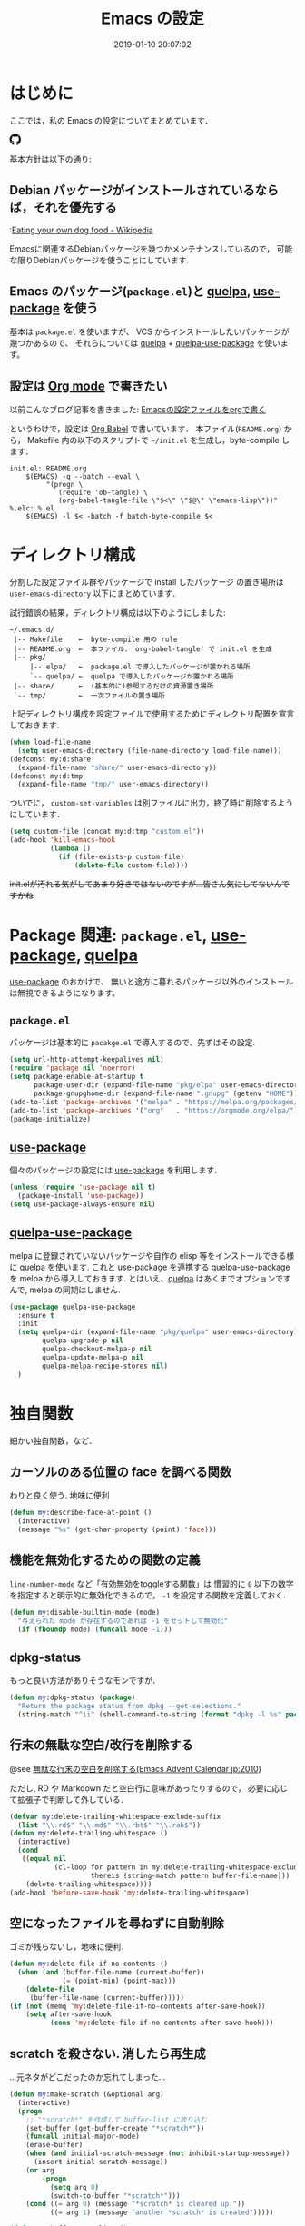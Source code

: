 #+TITLE: Emacs の設定
# -*- mode: org; coding: utf-8-unix; indent-tabs-mode: nil; lexical-binding: t -*-
#+DATE: 2019-01-10 20:07:02
#+COLUMNS: %25ITEM %TAGS %PRIORITY %TODO
* はじめに
  ここでは，私の Emacs の設定についてまとめています．

  #+HTML: <amp-img src="https://travis-ci.org/uwabami/emacs.svg?branch=master" width="72px" height="20px" layout=fixed class="travis_badge"></amp-img>
  #+HTML: <amp-img src="https://img.shields.io/badge/License-GPLv3-blue.svg" width="92px" height="20px" layout="fixed"></amp-img>
  #+HTML: <a href="https://github.com/uwabami/emacs"><span class="icon-github"><svg id="SVGRoot" width="20px" height="20px" version="1.1" viewBox="0 0 16 16" xmlns="http://www.w3.org/2000/svg"><path d="m5.4144 12.761c0 0.0645-0.0742 0.11613-0.16774 0.11613-0.10645 0.01-0.18064-0.0419-0.18064-0.11613 0-0.0645 0.0742-0.11613 0.16774-0.11613 0.0968-0.01 0.18064 0.0419 0.18064 0.11613zm-1.0032-0.14516c-0.0226 0.0645 0.0419 0.13871 0.13871 0.15806 0.0839 0.0323 0.18064 0 0.2-0.0645 0.0194-0.0645-0.0419-0.13871-0.13871-0.16775-0.0839-0.0226-0.17742 0.01-0.2 0.0742zm1.4258-0.0548c-0.0935 0.0226-0.15806 0.0839-0.14838 0.15806 0.01 0.0645 0.0935 0.10645 0.19032 0.0839 0.0936-0.0226 0.15806-0.0839 0.14839-0.14838-0.01-0.0613-0.0968-0.10323-0.19033-0.0935zm2.1226-12.361c-4.4742 0-7.8968 3.3968-7.8968 7.871 0 3.5774 2.2516 6.6387 5.4677 7.7161 0.41291 0.0742 0.55807-0.18064 0.55807-0.39032 0-0.2-0.01-1.3032-0.01-1.9806 0 0-2.2581 0.48387-2.7323-0.96129 0 0-0.36774-0.93871-0.89677-1.1806 0 0-0.73871-0.50645 0.0516-0.49677 0 0 0.80323 0.0645 1.2452 0.83226 0.70645 1.2452 1.8903 0.88709 2.3516 0.67419 0.0742-0.51613 0.28387-0.87419 0.51613-1.0871-1.8032-0.2-3.6226-0.46129-3.6226-3.5645 0-0.8871 0.24516-1.3323 0.76129-1.9-0.0839-0.20968-0.35806-1.0742 0.0839-2.1903 0.6742-0.20967 2.2258 0.87097 2.2258 0.87097 0.64516-0.18064 1.3387-0.27419 2.0258-0.27419 0.68709 0 1.3806 0.0936 2.0258 0.27419 0 0 1.5516-1.0839 2.2258-0.87097 0.44193 1.1194 0.16774 1.9806 0.0839 2.1903 0.51613 0.57096 0.83226 1.0161 0.83226 1.9 0 3.1129-1.9 3.3613-3.7032 3.5645 0.29678 0.25484 0.54839 0.73871 0.54839 1.4968 0 1.0871-0.01 2.4322-0.01 2.6968 0 0.20968 0.14839 0.46452 0.55807 0.39032 3.2258-1.071 5.4129-4.1322 5.4129-7.7097 0-4.4742-3.629-7.871-8.1032-7.871zm-4.7613 11.126c-0.0419 0.0323-0.0323 0.10646 0.0226 0.16775 0.0516 0.0516 0.12581 0.0742 0.16775 0.0323 0.0419-0.0323 0.0323-0.10645-0.0226-0.16774-0.0516-0.0516-0.12581-0.0742-0.16775-0.0323zm-0.34838-0.26129c-0.0226 0.0419 0.01 0.0935 0.0742 0.12581 0.0516 0.0323 0.11613 0.0226 0.13871-0.0226 0.0226-0.0419-0.01-0.0935-0.0742-0.12581-0.0645-0.0194-0.11613-0.01-0.13871 0.0226zm1.0452 1.1484c-0.0516 0.0419-0.0323 0.13871 0.0419 0.2 0.0742 0.0742 0.16775 0.0839 0.20968 0.0323 0.0419-0.0419 0.0226-0.13871-0.0419-0.2-0.071-0.0742-0.16775-0.0839-0.20968-0.0323zm-0.36774-0.47419c-0.0516 0.0323-0.0516 0.11613 0 0.19032 0.0516 0.0742 0.13871 0.10645 0.18064 0.0742 0.0516-0.0419 0.0516-0.1258 0-0.2-0.0452-0.0742-0.12903-0.10645-0.18064-0.0645z" fill="currentColor" stroke-width=".032258"/></svg></span></a>

  基本方針は以下の通り:
** Debian パッケージがインストールされているならば，それを優先する
   :[[https://en.wikipedia.org/wiki/Eating_your_own_dog_food][Eating your own dog food - Wikipedia]]

   Emacsに関連するDebianパッケージを幾つかメンテナンスしているので，
   可能な限りDebianパッケージを使うことにしています.
** Emacs のパッケージ(=package.el=)と [[https://github.com/quelpa/quelpa][quelpa]], [[https://github.com/jwiegley/use-package][use-package]] を使う
   基本は =package.el= を使いますが、
   VCS からインストールしたいパッケージが幾つかあるので、
   それらについては [[https://github.com/quelpa/quelpa][quelpa]] + [[https://framagit.org/steckerhalter/quelpa-use-package][quelpa-use-package]] を使います。
** 設定は [[http://orgmode.org/][Org mode]] で書きたい
   以前こんなブログ記事を書きました: [[http://uwabami.junkhub.org/log/20111213.html#p01][Emacsの設定ファイルをorgで書く]]

   というわけで，設定は [[http://orgmode.org/worg/org-contrib/babel/intro.html][Org Babel]] で書いています．
   本ファイル(=README.org=) から，
   Makefile 内の以下のスクリプトで =~/init.el= を生成し，byte-compile します．
   #+BEGIN_SRC makefile-gmake :tangle no
init.el: README.org
	$(EMACS) -q --batch --eval \
		 "(progn \
		    (require 'ob-tangle) \
		    (org-babel-tangle-file \"$<\" \"$@\" \"emacs-lisp\"))"
%.elc: %.el
	$(EMACS) -l $< -batch -f batch-byte-compile $<
   #+END_SRC
* ディレクトリ構成
  分割した設定ファイル群やパッケージで install したパッケージ
  の置き場所は =user-emacs-directory= 以下にまとめています．

  試行錯誤の結果，ディレクトリ構成は以下のようにしました:
  #+BEGIN_EXAMPLE
    ~/.emacs.d/
     |-- Makefile    ←  byte-compile 用の rule
     |-- README.org  ←  本ファイル．`org-babel-tangle' で init.el を生成
     |-- pkg/
         |-- elpa/   ←  package.el で導入したパッケージが置かれる場所
         `-- quelpa/ ←  quelpa で導入したパッケージが置かれる場所
     |-- share/      ←  (基本的に)参照するだけの資源置き場所
     `-- tmp/        ←  一次ファイルの置き場所
  #+END_EXAMPLE
  上記ディレクトリ構成を設定ファイルで使用するためにディレクトリ配置を宣言しておきます．
  #+BEGIN_SRC emacs-lisp
(when load-file-name
  (setq user-emacs-directory (file-name-directory load-file-name)))
(defconst my:d:share
  (expand-file-name "share/" user-emacs-directory))
(defconst my:d:tmp
  (expand-file-name "tmp/" user-emacs-directory))
  #+END_SRC
  ついでに，
  =custom-set-variables= は別ファイルに出力，終了時に削除するようにしています．
  #+BEGIN_SRC emacs-lisp
(setq custom-file (concat my:d:tmp "custom.el"))
(add-hook 'kill-emacs-hook
          (lambda ()
            (if (file-exists-p custom-file)
                (delete-file custom-file))))
  #+END_SRC
  +init.elが汚れる気がしてあまり好きではないのですが...皆さん気にしてないんですかね+
* Package 関連: =package.el=, [[https://github.com/jwiegley/use-package][use-package]], [[https://github.com/quelpa/quelpa][quelpa]]
  [[https://github.com/jwiegley/use-package][use-package]] のおかけで、
  無いと途方に暮れるパッケージ以外のインストールは無視できるようになります。
** =package.el=
   パッケージは基本的に =pacakge.el= で導入するので、先ずはその設定.
   #+BEGIN_SRC emacs-lisp
(setq url-http-attempt-keepalives nil)
(require 'package nil 'noerror)
(setq package-enable-at-startup t
      package-user-dir (expand-file-name "pkg/elpa" user-emacs-directory)
      package-gnupghome-dir (expand-file-name ".gnupg" (getenv "HOME")))
(add-to-list 'package-archives '("melpa" . "https://melpa.org/packages/") t)
(add-to-list 'package-archives '("org"   . "https://orgmode.org/elpa/") t)
(package-initialize)
   #+END_SRC
** [[https://github.com/jwiegley/use-package][use-package]]
   個々のパッケージの設定には [[https://github.com/jwiegley/use-package][use-package]] を利用します．
   #+BEGIN_SRC emacs-lisp
(unless (require 'use-package nil t)
  (package-install 'use-package))
(setq use-package-always-ensure nil)
   #+END_SRC
** [[https://framagit.org/steckerhalter/quelpa-use-package][quelpa-use-package]]
   melpa に登録されていないパッケージや自作の elisp 等をインストールできる様に
   [[https://github.com/quelpa/quelpa][quelpa]] を使います. これと [[https://github.com/jwiegley/use-package][use-package]] を連携する [[https://framagit.org/steckerhalter/quelpa-use-package][quelpa-use-package]] を
   melpa から導入しておきます.
   とはいえ、[[https://github.com/quelpa/quelpa][quelpa]] はあくまでオプションですんで,
   melpa の同期はしません.
   #+BEGIN_SRC emacs-lisp
(use-package quelpa-use-package
  :ensure t
  :init
  (setq quelpa-dir (expand-file-name "pkg/quelpa" user-emacs-directory)
        quelpa-upgrade-p nil
        quelpa-checkout-melpa-p nil
        quelpa-update-melpa-p nil
        quelpa-melpa-recipe-stores nil)
  )
   #+END_SRC
* 独自関数
  細かい独自関数，など．
** カーソルのある位置の face を調べる関数
   わりと良く使う. 地味に便利
   #+BEGIN_SRC emacs-lisp
(defun my:describe-face-at-point ()
  (interactive)
  (message "%s" (get-char-property (point) 'face)))
   #+END_SRC
** 機能を無効化するための関数の定義
   =line-number-mode= など「有効無効をtoggleする関数」は
   慣習的に =0= 以下の数字を指定すると明示的に無効化できるので，
   =-1= を設定する関数を定義しておく.
   #+BEGIN_SRC emacs-lisp
(defun my:disable-builtin-mode (mode)
  "与えられた mode が存在するのであれば -1 をセットして無効化"
  (if (fboundp mode) (funcall mode -1)))
   #+END_SRC
** dpkg-status
   もっと良い方法がありそうなモンですが．
   #+BEGIN_SRC emacs-lisp
(defun my:dpkg-status (package)
  "Return the package status from dpkg --get-selections."
  (string-match "^ii" (shell-command-to-string (format "dpkg -l %s" package))))
   #+END_SRC
** 行末の無駄な空白/改行を削除する
   @see [[http://d.hatena.ne.jp/tototoshi/20101202/1291289625][無駄な行末の空白を削除する(Emacs Advent Calendar jp:2010)]]

   ただし, RD や Markdown だと空白行に意味があったりするので，
   必要に応じて拡張子で判断して外している．
   #+BEGIN_SRC emacs-lisp
(defvar my:delete-trailing-whitespace-exclude-suffix
  (list "\\.rd$" "\\.md$" "\\.rbt$" "\\.rab$"))
(defun my:delete-trailing-whitespace ()
  (interactive)
  (cond
   ((equal nil
           (cl-loop for pattern in my:delete-trailing-whitespace-exclude-suffix
                    thereis (string-match pattern buffer-file-name)))
    (delete-trailing-whitespace))))
(add-hook 'before-save-hook 'my:delete-trailing-whitespace)
   #+END_SRC
** 空になったファイルを尋ねずに自動削除
   ゴミが残らないし，地味に便利．
   #+BEGIN_SRC emacs-lisp
(defun my:delete-file-if-no-contents ()
  (when (and (buffer-file-name (current-buffer))
             (= (point-min) (point-max)))
    (delete-file
     (buffer-file-name (current-buffer)))))
(if (not (memq 'my:delete-file-if-no-contents after-save-hook))
    (setq after-save-hook
          (cons 'my:delete-file-if-no-contents after-save-hook)))
   #+END_SRC
** scratch を殺さない. 消したら再生成
   ...元ネタがどこだったのか忘れてしまった...
   #+BEGIN_SRC emacs-lisp
(defun my:make-scratch (&optional arg)
  (interactive)
  (progn
    ;; "*scratch*" を作成して buffer-list に放り込む
    (set-buffer (get-buffer-create "*scratch*"))
    (funcall initial-major-mode)
    (erase-buffer)
    (when (and initial-scratch-message (not inhibit-startup-message))
      (insert initial-scratch-message))
    (or arg
        (progn
          (setq arg 0)
          (switch-to-buffer "*scratch*")))
    (cond ((= arg 0) (message "*scratch* is cleared up."))
          ((= arg 1) (message "another *scratch* is created")))))

(defun my:buffer-name-list ()
  (mapcar (function buffer-name) (buffer-list)))
(add-hook 'kill-buffer-query-functions
          ;; *scratch* バッファで kill-buffer したら内容を消去するだけにする
          (function (lambda ()
                      (if (string= "*scratch*" (buffer-name))
                          (progn (my:make-scratch 0) nil)
                        t))))
(add-hook 'after-save-hook
          ;; *scratch* バッファの内容を保存したら
          ;; *scratch* バッファを新しく作る.
          (function
           (lambda ()
             (unless (member "*scratch*" (my:buffer-name-list))
               (my:make-scratch 1)))))
   #+END_SRC
** ファイル名を minibuffer におさまる様に整形
   zsh 風味
   #+BEGIN_SRC emacs-lisp
(defun my:shorten-file-path (fpath max-length)
  "Show up to `max-length' characters of a directory name `fpath' like zsh"
  (let* ((path (reverse (split-string (abbreviate-file-name fpath) "/")))
         (output "")
         (top (string-join (reverse (last path 3)) "/"))
         (vmax (- max-length 4 (length top)))
         (path (butlast path 3))
         )
    (while (and path
                (and (< (length output) vmax)
                     (< (length (concat "/" (car path) output)) vmax)))
      (setq output (concat "/" (car path) output))
      (setq path (cdr path)))
    ;; 省略
    (when path
      (setq output (concat "/..." output)))
    (format "%s%s" top output)
    ))
   #+END_SRC
* 常に =cl-lib= を読み込む
  以前は(今も?)「 =cl.el= は名前衝突があるので byte compile 時以外は読み込まない様にしよう」
  というお話でした．つまり，
  #+BEGIN_SRC emacs-lisp :tangle no
(eval-when-compile (require 'cl))
  #+END_SRC
  としておくこと，という．

  今は「 =cl.el= は deprecated なので =cl-lib= を使いましょう」ということみたいです．
  名前衝突の回避のために，関数の接頭詞として =cl-= が付くようになったのは御愛嬌．
  #+BEGIN_SRC emacs-lisp
(eval-and-compile (use-package cl-lib))
  #+END_SRC
* 後方互換性: =el-x=
  古い =flet= と同じ挙動をする =dflet= を使うために =el-x= を導入しておく
  #+BEGIN_SRC emacs-lisp
(use-package el-x :ensure t)
  #+END_SRC
* 環境変数の読み込み: =exec-path-from-shell=
  zsh で設定した =PATH= などの環境変数を Emacs に引き継ぐために
  [[https://github.com/purcell/exec-path-from-shell][purcell/exec-path-from-shell]] を使います．
  今の所
  - =SHELL=
  - =DEBFULLNAME=
  - =DEBEMAIL=
  - =TEXMFHOME=
  - =SKKSERVER=
  - =http_proxy=
  - =GPG_KEY_ID=
  - =GPG_AGENT_INFO=
  - =PASSWORD_STORE_DIR=
  - =PATH=
  を読み込んでいます．
  #+BEGIN_SRC emacs-lisp
(defvar my:d:password-store nil)
(use-package exec-path-from-shell
  :ensure t
  :config
  (when (memq window-system '(mac ns)) (exec-path-from-shell-initialize))
  (exec-path-from-shell-copy-envs
   '("SHELL"
     "DEBFULLNAME"
     "DEBEMAIL"
     "SKKSERVER"
     "TEXMFHOME"
     "http_proxy"
     "GPG_KEY_ID"
     "GPG_AGENT_INFO"
     "PASSWORD_STORE_DIR"
     "PATH"
     ))
  (setq user-full-name (concat (getenv "DEBFULLNAME"))
        user-mail-address (concat (getenv "DEBEMAIL"))
        my:d:password-store (concat (getenv "PASSWORD_STORE_DIR") "/Emacs/" system-name))
  )
  #+END_SRC
* 言語の設定
  日本語, UTF-8 にしています.
  #+BEGIN_SRC emacs-lisp
(set-language-environment "Japanese")
(prefer-coding-system 'utf-8)
(set-file-name-coding-system 'utf-8)
(set-keyboard-coding-system 'utf-8)
(set-terminal-coding-system 'utf-8)
(set-default 'buffer-file-coding-system 'utf-8)
  #+END_SRC
  その他, 機種依存文字等についての設定をアレコレ.
** cp5022x.el
   Emacs23 から内部が Unicode ベースになっています．

   しかし文字コードの変換は GNU libc の iconv をベースにしているため，
   環境によっては文字の変換がうまく行なえません．
   そこで言語設定前に =cp5022x.el= をインストールすることにしています．
   #+BEGIN_SRC emacs-lisp
(use-package cp5022x
  :ensure t
  :config
  (set-charset-priority 'ascii 'japanese-jisx0208 'latin-jisx0201
                        'katakana-jisx0201 'iso-8859-1 'unicode)
  (set-coding-system-priority 'utf-8 'euc-jp 'iso-2022-jp 'cp932)
  )
   #+END_SRC
** East Asian Ambiguos 対応
   CJK 以外の East Asian Ambiguos，絵文字も2文字幅にするようにしています．
   拙作の修正ロケールはこちら: [[https://github.com/uwabami/locale-eaw-emoji]]
   #+BEGIN_SRC emacs-lisp
(use-package locale-eaw-emoji
  :quelpa (locale-eaw-emoji
           :fetcher github
           :repo "uwabami/locale-eaw-emoji")
  :config
  (eaw-and-emoji-fullwidth))
   #+END_SRC
** OSの違いに起因する条件分岐
   Mac と Linux では同じ Unicode でも正規化が異なります
   (具体的には Mac のファイルシステムである HFS+ では Unicode の正規化が異なります).
   Unicode の正規化と Mac OS X 特有の事情については
   - [[http://homepage1.nifty.com/nomenclator/unicode/normalization.htm][Unicode正規化とは]]
   - [[http://www.sakito.com/2010/05/mac-os-x-normalization.html][Mac OS X におけるファイル名に関するメモ(NFC, NFD等)]]
   等が参考になるでしょう.

   日本語のファイル名を扱うことは滅多にないものの,
   たまに祟りがあるのでそれを回避するための設定をしています.

   Windows の場合はファイル名などは cp932 にしているものの,
   最近 Windows 使っていないので良く知りません(というわけで，設定を捨てました).
   +さらに，最近は Mac OS でも Emacs 使ってないから，これが正しのか良くわからない...+
   #+BEGIN_SRC emacs-lisp
(use-package ucs-normalize
  :if (eq system-type 'darwin)
  :config
  (set-file-name-coding-system 'utf-8-hfs)
  (setq locale-coding-system 'utf-8-hfs)
  ;; ついでにキーバインド: Ctrl を Mac から奪い取る
  (setq mac-pass-control-to-system t)
  ;; Cmd と Option を逆にする
  (setq ns-command-modifier 'meta)
  (setq ns-alternate-modifier 'super)
  (global-set-key [ns-drag-file] 'ns-find-file)
  )
   #+END_SRC
* 主にEmacs本体に同梱されている拡張に関する設定
  最近ぼちぼち他の拡張も入れる様になってきた.
** 標準機能の設定
*** 表示関連
    起動時のスプラッシュ画面を表示しない
    #+BEGIN_SRC emacs-lisp
(setq inhibit-startup-screen t
      inhibit-startup-message t)
    #+END_SRC
    大抵の場合ターミナル内で =-nw= として起動するし,
    メニューは触ったことないので使わないので，
    フレーム, ツールバー等を非表示にする．
    #+BEGIN_SRC emacs-lisp
(my:disable-builtin-mode 'tool-bar-mode)
(my:disable-builtin-mode 'scroll-bar-mode)
(my:disable-builtin-mode 'menu-bar-mode)
(my:disable-builtin-mode 'blink-cursor-mode)
(my:disable-builtin-mode 'column-number-mode)
    #+END_SRC
    ベル無効化
    #+BEGIN_SRC emacs-lisp
(setq ring-bell-function 'ignore)
    #+END_SRC
    現在行のハイライト
    #+BEGIN_SRC emacs-lisp
(global-hl-line-mode t)
    #+END_SRC
    選択リージョンに色付け
    #+BEGIN_SRC emacs-lisp
(setq transient-mark-mode t)
    #+END_SRC
    対応する括弧を強調表示
    #+BEGIN_SRC emacs-lisp
(show-paren-mode +1)
(setq show-paren-style 'mixed)
    #+END_SRC
    行番号を表示する =linum-mode= は基本使わない(必要に応じて有効にする)
    ので通常はモードラインに行番号や桁番号を表示しないようする.
    ついでに =linum-mode= を有効にした場合の桁表示を 5 桁に.
    #+BEGIN_SRC emacs-lisp
(my:disable-builtin-mode 'line-number-mode)
(setq linum-format "%5d ")
    #+END_SRC
    debug は表示しない: 必要に応じて t に変更する
    #+BEGIN_SRC emacs-lisp
(setq debug-on-error nil)
    #+END_SRC
    Compile-Log の非表示:     ほとんど見ないし．
    #+BEGIN_SRC emacs-lisp
(let ((win (get-buffer-window "*Compile-Log*")))
  (when win (delete-window win)))
    #+END_SRC
    Warning の抑制: これもほとんど見ないし．
    #+BEGIN_SRC emacs-lisp
(setq byte-compile-warnings
      '(not
        free-vars
        unresolved
        callargs
        redefine
        obsolete
        noruntime
        cl-functions
        interactive-only
        make-local
        ))
    #+END_SRC
*** 編集関連
    yes or no を y or n に
    #+BEGIN_SRC emacs-lisp
(fset 'yes-or-no-p 'y-or-n-p)
    #+END_SRC
    ファイル名の大文字小文字を区別しない(zsh風)
    #+BEGIN_SRC emacs-lisp
(setq read-file-name-completion-ignore-case t)
    #+END_SRC
    tab 幅 4, tab でのインデントはしない
    #+BEGIN_SRC emacs-lisp
(setq-default tab-width 4)
(setq-default indent-tabs-mode nil)
    #+END_SRC
    文字列は 72 文字で折り返し(RFC2822風味)
    #+BEGIN_SRC emacs-lisp
(setq-default fill-column 72)
(setq paragraph-start '"^\\([ 　・○<\t\n\f]\\|(?[0-9a-zA-Z]+)\\)")
(setq-default auto-fill-mode nil)
    #+END_SRC
    長い行の折り返し:
    デフォルトは折り返し有で =\C-c M-l= で toggle
    #+BEGIN_SRC emacs-lisp
(set-default 'truncate-lines nil)
(setq truncate-partial-width-windows nil)
(define-key global-map (kbd "C-c M-l") 'toggle-truncate-lines)
    #+END_SRC
    バッファ終端で newline を入れない
    #+BEGIN_SRC emacs-lisp
(setq next-line-add-newlines nil)
    #+END_SRC
    symlink は常においかける
    #+BEGIN_SRC emacs-lisp
(setq vc-follow-symlinks t)
    #+END_SRC
    変更のあったファイルの自動再読み込み
    #+BEGIN_SRC emacs-lisp
(global-auto-revert-mode 1)
    #+END_SRC
    バックアップとauto-saveの作成/位置の変更:
    #+BEGIN_SRC emacs-lisp
(setq auto-save-list-file-prefix (concat my:d:tmp ".saves-")
      auto-save-default t
      auto-save-timeout 15
      auto-save-interval 60
      make-backup-files t
      backup-by-copying t ; symlink は使わない
      backup-directory-alist `(("." . ,my:d:tmp))
      auto-save-file-name-transforms `((".*" ,my:d:tmp t))
      version-control t
      kept-new-versions 5
      kept-old-versions 5
      delete-old-versions t
      delete-auto-save-files t
      )
    #+END_SRC
    Undo/Redo:
    そのうち undohist と undo-tree を試そうと思っているのですが，
    今のところ特に弄ってません． =undo-limit= は無限大にしたいのですが，どうするのかな...?
    #+BEGIN_SRC emacs-lisp
(setq undo-limit 200000
      undo-strong-limit 260000)
(savehist-mode 1)
(setq history-length t  ; t で無制限
      savehist-file (concat my:d:tmp "history"))
    #+END_SRC
** ファイル，デイレクトリ整理
   =~/.emacs.d/= 以下にファイルが転がるのがなんか嫌なので, 気がつく度に設定している.
   #+BEGIN_SRC emacs-lisp
(use-package url
  :init
  (setq url-configuration-directory (concat my:d:tmp "url")))
(use-package nsm
  :if (featurep 'nsm)
  :init
  (setq nsm-settings-file (concat my:d:tmp "network-settings.data")))
  #+END_SRC
   他にもイロイロありそう．
** =recentf=: 最近使ったファイル履歴の保管
   ファイルを開く際には =ido-recentf-open= を使うので,
   結局履歴を貯める設定をしている事になっている.
   #+BEGIN_SRC emacs-lisp
(use-package recentf
  :defer t
  :init
  (add-hook 'after-init-hook 'recentf-mode)
  :config
  (defmacro my:suppressed-message (&rest body)
    "Suppress new messages temporarily in the echo area and the `*Messages*' buffer while BODY is evaluated."
    (declare (indent 0))
    (let ((message-log-max nil))
      `(with-temp-message (or (current-message) "") ,@body)))
  (setq recentf-max-saved-items 256
        recentf-save-file (expand-file-name (concat my:d:tmp "recentf"))
        recentf-auto-cleanup 'never
        recentf-exclude '(".recentf"
                          "^/tmp\\.*"
                          "^/private\\.*"
                          "^/var/folders\\.*"
                          "/TAGS$"
                          "^/home/uwabami/.mozilla/\\.*"
                          "\\.*草稿\\.*"
                          ))
  (run-with-idle-timer 30 t '(lambda ()
                               (my:suppressed-message (recentf-save-list))))
  )
   #+END_SRC
   ディレクトリの履歴も取れるので recentf-ext を入れておく
   #+BEGIN_SRC emacs-lisp
(use-package recentf-ext
  :ensure t
  :defer t
  )
   #+END_SRC
** =.elc= と =.el= の timestamp を比較し，新しい方を読み込む
   =load-prefer-newer= は Emacs >= 24.4 から．
   #+BEGIN_SRC emacs-lisp
(when (boundp 'load-prefer-newer)
  (setq load-prefer-newer t))
   #+END_SRC
** ガベージコレクションの +頻度を下げる+ 表示をしない
   message に gc が走っていることを表示しない
   #+BEGIN_SRC emacs-lisp
(setq gc-cons-threshold (* 8 1024 1024)
      garbage-collection-messages nil)
   #+END_SRC
   =gc-cons-threshold= はとりあえず default の設定に.
   メモリ喰いな拡張を入れている場合には, 安易に =gc-cons-threshold= を上げるのは考えものである.
   「gc が走る→大きな領域を掃除するのでその間 emacs が止まる」という事を頻繁に経験することになるだろう.
** =abbrev=: 略語展開
   #+BEGIN_SRC emacs-lisp
(use-package abbrev
  :diminish abbrev-mode
  :config
  (setq abbrev-file-name (concat my:d:share "abbrev_defs")
        save-abbrevs t)
  (setq-default abbrev-mode t)
  )
   #+END_SRC
** =eldoc=: emacs-lisp document
   #+BEGIN_SRC emacs-lisp
(use-package eldoc
  :diminish eldoc-mode
  :config
  (add-hook 'emacs-lisp-mode-hook 'turn-on-eldoc-mode)
  )
   #+END_SRC
** =midnight=: 一定期間使用しなかった buffer を自動削除
   #+BEGIN_SRC emacs-lisp
(use-package midnight
  :config
  (setq clean-buffer-list-delay-general 1))
   #+END_SRC
** =uniquify=: モードラインのファイル名にディレクトリも表示する
   #+BEGIN_SRC emacs-lisp
(use-package uniquify
  :config
  (setq uniquify-buffer-name-style 'post-forward-angle-brackets
        uniquify-min-dir-content 1))
   #+END_SRC
** =whitespace=: 空白の強調表示
   #+BEGIN_SRC emacs-lisp
(use-package whitespace
  :diminish global-whitespace-mode
  :config
  (setq whitespace-line-column 72
        whitespace-style '(face              ; faceを使って視覚化する．
                           trailing          ; 行末の空白を対象とする．
                           tabs              ; tab
                           spaces            ; space
                           )
        whitespace-display-mappings '((space-mark ?\u3000 [?\□])
                                      (tab-mark ?\t [?\u00BB ?\t] [?\\ ?\t]))
        whitespace-space-regexp "\\(\u3000+\\)"
        whitespace-global-modes '(not
                                  eww-mode
                                  term-mode
                                  eshell-mode
                                  org-agenda-mode
                                  calendar-mode)
        )
  (global-whitespace-mode 1)
  )
   #+END_SRC
** =saveplace=: 前回の修正位置を記憶する.
   記憶の保存先は =~/.emacs.d/tmp/emacs-places= に変更.
   #+BEGIN_SRC emacs-lisp
(use-package saveplace
  :config
  (setq-default save-place t)
  (setq save-place-file (concat my:d:tmp "emacs-places")))
   #+END_SRC
** =time-stamp=: 保存時に timestamp を自動更新
   デフォルトではいろいろと衝突したので
   更新文字列を変更し， =＄Lastupdate: 2= (＄は半角) があったら timestamp を更新する様にした．
   #+BEGIN_SRC emacs-lisp
(use-package time-stamp
  :config
  (setq time-stamp-active t
        time-stamp-line-limit 10
        time-stamp-start "$Lastupdate: 2"
        time-stamp-end "\\$"
        time-stamp-format "%03y-%02m-%02d %02H:%02M:%02S")
  (add-hook 'before-save-hook 'time-stamp))
   #+END_SRC
   モード独自の設定(例えば Org とか)に関しては別途．
** =tramp=: ssh 越しにファイルを編集
   #+BEGIN_SRC emacs-lisp
(use-package tramp
  :config
  (setq tramp-persistency-file-name (concat my:d:tmp "tramp"))
  )
   #+END_SRC
** =bookmark=: bookmark ファイル
   イマイチ使いこなせてない. 場所だけ変更しておく.
   #+BEGIN_SRC emacs-lisp
(setq bookmark-default-file (concat my:d:share "bookmarks"))
   #+END_SRC
** =eww=: 内蔵ブラウザ
   幅と背景色の指定がメインだが、
   上手くうごいてくれていない、ような。
   #+BEGIN_SRC emacs-lisp
(use-package eww
  :config
  ;; vi like <- vimperator, vimium に慣れてしまったので
  (bind-keys :map eww-mode-map
             ("r"  . eww-reload)
             ("o"  . eww)
             ("&"  . eww-browse-with-external-browser)
             ("b"  . eww-back-url)
             ("]"  . eww-next-url)
             ("["  . eww-previous-url)
             ("g"  . eww-top-url)
             ("+"  . my:eww-increase-width)
             ("-"  . my:eww-decrease-width)
             ("h"  . backward-char)
             ("j"  . next-line)
             ("k"  . previous-line)
             ("l"  . forward-char)
             ("/"  . isearch-forward)
             ("?"  . isearch-backward)
             ("n"  . isearch-next)
             ("N"  . isearch-previous)
             ("f"  . ace-link-eww)
             )
  ;; eww
  (unless (file-directory-p (expand-file-name "eww" my:d:tmp))
    (make-directory (expand-file-name "eww" my:d:tmp)))
  (setq eww-bookmarks-directory (expand-file-name "eww" my:d:tmp)
        eww-search-prefix "https://www.google.com/search?&gws_rd=cr&complete=0&pws=0&tbs=li:1&lr=lang_ja|lang_en&q=")
  ;; 背景色の設定
  (defvar eww-disable-colorize t)
  (defun shr-colorize-region--disable (orig start end fg &optional bg &rest _)
    (unless eww-disable-colorize
      (funcall orig start end fg)))
  (advice-add 'shr-colorize-region :around 'shr-colorize-region--disable)
  (advice-add 'eww-colorize-region :around 'shr-colorize-region--disable)
  (defun eww-disable-color ()
    "eww で文字色を反映させない"
    (interactive)
    (setq-local eww-disable-colorize t)
    (eww-reload))
  (defun eww-enable-color ()
    "eww で文字色を反映させる"
    (interactive)
    (setq-local eww-disable-colorize nil)
    (eww-reload))
  (defun eww-disable-images ()
    "eww で画像表示させない"
    (interactive)
    (setq-local shr-put-image-function 'shr-put-image-alt)
    (eww-reload))
  (defun eww-enable-images ()
    "eww で画像表示させる"
    (interactive)
    (setq-local shr-put-image-function 'my:shr-put-image)
    (eww-reload))
  (defun my:shr-put-image (spec alt &optional flags)
    "call xdg-open"
    (message "spec: %s" spec)
    (shr-put-image (spec alt &optional flags)))
  (defun shr-put-image-alt (spec alt &optional flags)
    (insert alt))
  ;; はじめから非表示
  (defun eww-mode-hook--disable-image ()
    (setq-local shr-put-image-function 'shr-put-image-alt))
  (add-hook 'eww-mode-hook 'eww-mode-hook--disable-image)
  ;; テキスト幅の指定
  (setq shr-width 78)
  (defvar my:shr-width 78)
  (defun my:shr-insert-document (&rest them)
    (let ((shr-width (min (1- (window-width)) my:shr-width)))
      (apply them)))
  (defun eww-display-html--fill-column (&rest them)
    (advice-add 'shr-insert-document :around 'my:shr-insert-document)
    (unwind-protect
        (apply them)
      (advice-remove 'shr-insert-document 'my:shr-insert-document)))
  (advice-add 'eww-display-html :around 'eww-display-html--fill-column)
  ;; increase
  (defun my:eww-increase-width ()
    (interactive)
    (make-local-variable 'my:shr-width)
    (setq my:shr-width  (+ 10 my:shr-width))
    (eww-reload))
  ;; decrease
  (defun my:eww-decrease-width ()
    (interactive)
    (make-local-variable 'my:shr-width)
    (setq my:shr-width  (- my:shr-width 10))
    (eww-reload))
  ;; buffer を rename
  (defun eww-mode-hook--rename-buffer ()
    "Rename eww browser's buffer so sites open in new page."
    (rename-buffer "eww" t))
  (add-hook 'eww-mode-hook 'eww-mode-hook--rename-buffer)
  )
   #+END_SRC
** =browse-url=
   Firefox の呼び出し方が変わったので，そのために関数を追加．
   詳細は [[http://www.emacswiki.org/emacs/BrowseUrl]] を参照のこと．
   #+BEGIN_SRC emacs-lisp
(use-package browse-url
  :bind (("C-c C-j" . browse-url-at-point))
  :config
  (defun browse-url-firefox (url &optional new-window)
    "@see http://www.emacswiki.org/emacs/BrowseUrl"
    (interactive (browse-url-interactive-arg "URL: "))
    (setq url (browse-url-encode-url url))
    (let* ((process-environment (browse-url-process-environment))
           (window-args (if (browse-url-maybe-new-window new-window)
                            (if browse-url-firefox-new-window-is-tab
                                '("-new-tab")
                              '("-new-window"))))
           (ff-args (append browse-url-firefox-arguments window-args (list url)))
           (process-name (concat "firefox " url))
           (process (apply 'start-process process-name nil
                           browse-url-firefox-program ff-args) ))))
  (if (executable-find "firefox")
      (setq browse-url-browser-function 'browse-url-firefox
            shr-external-browser 'browse-url-firefox)
    (setq browse-url-browser-function 'eww-browse-url))
  )
   #+END_SRC
** =server=: Emacs server
   #+BEGIN_SRC emacs-lisp
(use-package server
  :config
  (unless (server-running-p)
    (server-start)))
   #+END_SRC
* =ace-link=: ace によるリンク選択
  eww では手放せないくらい便利
  #+BEGIN_SRC emacs-lisp
(use-package ace-link
  :ensure t
  :config
  (with-eval-after-load 'eww
    '(define-key eww-mode-map "f" 'ace-link-eww))
  (ace-link-setup-default)
  )
  #+END_SRC
* Elscreen [/]
  modeline の表示そのものは無効化しておく．
  - [ ] Debian パッケージ版は古い．更新すべき
  #+BEGIN_SRC emacs-lisp
(use-package elscreen
  :ensure t
  :init
  (setq elscreen-tab-display-control nil
        elscreen-prefix-key (kbd "C-o")
        elscreen-display-tab 8
        elscreen-display-screen-number nil)
  :config
  (elscreen-start))
  #+END_SRC
* shell との連携
** multi-term
   あまり使っていないけれど.
   +これをメインに使うようになったら, 多分 zsh は止めた方が良いかも+
   #+BEGIN_SRC emacs-lisp
(use-package multi-term
  :ensure t
  :init
  (add-hook 'term-mode-hook
            (lambda ()
              (bind-keys :map term-raw-map
                         ("C-y" . term-paste)
                         )))
  (setq  multi-term-program shell-file-name
         multi-term-program "/bin/zsh"
         term-unbind-key-list '("C-o" "C-z" "C-x" "C-c" "C-h" "C-y" "<ESC>")
         ansi-color-names-vector
         [unspecified "#242424" "#FF4c4c" "#4cff4c" "#ffff4c"
                      "#4c4cff" "#ff4cff" "#4cffff" "#f6f3e8"]
         )
  )
   #+END_SRC
** elscreen + zsh での連携
  詳細は
  - [[https://masutaka.net/chalow/2011-09-28-1.html][ターミナルの zsh と Emacs を風のように駆け抜ける！]]
  - [[http://syohex.hatenablog.com/entry/20111026/1319606395][cdeを改良]]
  - [[https://qiita.com/__hage/items/2dd732b4dd68e124e8bd][cdeとelscreen-separate-buffer-listの相性が悪い]]
  などを参考に.
  #+BEGIN_SRC emacs-lisp
(defun return-current-working-directory-to-shell ()
  (expand-file-name
   (with-current-buffer
       (if (featurep 'elscreen)
           (let* ((frame-confs (elscreen-get-frame-confs (selected-frame)))
                  (num (nth 1 (assoc 'screen-history frame-confs)))
                  (cur-window-conf
                   (assoc 'window-configuration
                          (assoc num (assoc 'screen-property frame-confs))))
                  (marker (nth 2 cur-window-conf)))
             (marker-buffer marker))
         (nth 1
              (assoc 'buffer-list
                     (nth 1 (nth 1 (current-frame-configuration))))))
     default-directory)))
  #+END_SRC
* 日本語入力: =ddskk=
  [[http://openlab.ring.gr.jp/skk/ddskk-ja.html][Daredevil SKK (DDSKK)]] をメインで使用中．無いと途方に暮れる．
  ちなみにGTKが有効になっていると =gtk-immodule= なんかと衝突するので
  =~/.Xresources= で xim を無効にしておくと良い．
  例えば以下の様に:
  #+BEGIN_SRC conf :tangle no
! disable XIM
Emacs*useXIM: false
  #+END_SRC
** Emacs 本体側の設定
   実際の設定は別ファイルで行なわれるため
   ここでは設定ファイルの位置変更を変更している．
   #+BEGIN_SRC emacs-lisp
(use-package skk
  :bind (("C-x j"   . skk-mode)
         ("C-x C-j" . skk-mode)
         ("C-\\"    . skk-mode))
  :init
  (setq skk-user-directory (concat my:d:tmp "skk")
        skk-init-file (concat user-emacs-directory "init-ddskk")
        default-input-method "japanese-skk" )
  :config
  )
   #+END_SRC
** DDSKK 本体の設定
   sticky shift: [[http://homepage1.nifty.com/blankspace/emacs/sticky.html][sticky shift]] を参照のこと.
   ddskk の 14.2 以降から同梱されるようになった(ありがたい)
   #+BEGIN_SRC emacs-lisp :tangle init-ddskk.el
(setq skk-sticky-key ";")
   #+END_SRC
   変換候補の表示位置
   #+BEGIN_SRC emacs-lisp :tangle init-ddskk.el
(setq skk-show-candidates-always-pop-to-buffer t)
   #+END_SRC
   候補表示件数を2列に
   #+BEGIN_SRC emacs-lisp :tangle init-ddskk.el
(setq skk-henkan-show-candidates-rows 2)
   #+END_SRC
   日本語表示しない
   #+BEGIN_SRC emacs-lisp :tangle init-ddskk.el
(setq skk-japanese-message-and-error nil)
   #+END_SRC
   メニューを日本語にしない -> toolbar 非表示だし.
   #+BEGIN_SRC emacs-lisp :tangle init-ddskk.el
(setq skk-show-japanese-menu nil)
   #+END_SRC
   注釈の表示
   #+BEGIN_SRC emacs-lisp :tangle init-ddskk.el
(setq skk-show-annotation nil)
   #+END_SRC
   インジケータの表示のカスタマイズ
   #+BEGIN_SRC emacs-lisp :tangle init-ddskk.el
(setq skk-latin-mode-string "[_A]")
(setq skk-hiragana-mode-string "[あ]")
(setq skk-katakana-mode-string "[ア]")
(setq skk-jisx0208-latin-mode-string "[Ａ]")
(setq skk-jisx0201-mode-string "[_ｱ]")
(setq skk-abbrev-mode-string "[aA]")
(setq skk-indicator-use-cursor-color nil)
   #+END_SRC
   インジケータを左端に表示
   #+BEGIN_SRC emacs-lisp :tangle init-ddskk.el
(setq skk-status-indicator 'left)
   #+END_SRC
   mode-line が動くのが許せないので，ちょっと修正
   #+BEGIN_SRC emacs-lisp :tangle init-ddskk.el
(defadvice skk-make-indicator-alist
    (after my:set-skk-default-indicator activate)
  (dolist (elem
           '((abbrev " [aA]" . "--[aA]:")
             (latin " [_A]" . "--[_A]:")
             (default " [--]" . "--[--]:")))
    (setq ad-return-value
          (append (cons elem nil)
                  (delq (assoc (car elem) ad-return-value) ad-return-value)))))
(setq skk-show-inline t)
   #+END_SRC
   カーソルには色をつけない
   #+BEGIN_SRC emacs-lisp :tangle init-ddskk.el
(setq skk-use-color-cursor nil)
   #+END_SRC
*** 編集関連
    キーバインド
    #+BEGIN_SRC emacs-lisp :tangle init-ddskk.el
(global-set-key "\C-x\C-j" 'skk-mode)
(global-set-key "\C-xj" 'skk-mode)
(global-set-key "\C-j" 'skk-mode)
(global-set-key "\C-\\" 'skk-mode)
    #+END_SRC
    半角カナを入力
    #+BEGIN_SRC emacs-lisp :tangle init-ddskk.el
(setq skk-use-jisx0201-input-method t)
    #+END_SRC
    Enter で改行しない
    #+BEGIN_SRC emacs-lisp :tangle init-ddskk.el
(setq skk-egg-like-newline t)
    #+END_SRC
    "「"を入力したら"」"も自動で挿入
    #+BEGIN_SRC emacs-lisp :tangle init-ddskk.el
(setq skk-auto-insert-paren t)
    #+END_SRC
    句読点変換ルール
    #+BEGIN_SRC emacs-lisp :tangle init-ddskk.el
(setq skk-kuten-touten-alist
      '(
        (jp    . ("。" . "、"))
        (en-jp . ("．" . "，"))
        (en    . (". " . ", "))
        ))
(setq-default skk-kutouten-type 'en)
    #+END_SRC
    全角記号の変換: @ での日付入力は使わない
    #+BEGIN_SRC emacs-lisp :tangle init-ddskk.el
(setq skk-rom-kana-rule-list
      (append skk-rom-kana-rule-list
              '(("!" nil "!")
                (":" nil ":")
                (";" nil ";")
                ("?" nil "?")
                ("z " nil "　")
                ("\\" nil "\\")
                ("@" nil "@")
                )))
    #+END_SRC
    送り仮名が厳密に正しい候補を優先
    #+BEGIN_SRC emacs-lisp :tangle init-ddskk.el
(setq skk-henkan-strict-okuri-precedence t)
    #+END_SRC
    辞書の共有
    #+BEGIN_SRC emacs-lisp :tangle init-ddskk.el
(setq skk-share-private-jisyo t)
    #+END_SRC
    変換候補を縦に表示
    #+BEGIN_SRC emacs-lisp :tangle init-ddskk.el
(setq skk-show-inline 'vertical)
    #+END_SRC
*** インクリメンタルサーチ
    minibuffer 内では強制的に skk off.
    #+BEGIN_SRC emacs-lisp :tangle init-wl.el
(add-hook 'skk-mode-hook
          (lambda ()
            (and (skk-in-minibuffer-p)
                 (skk-mode-exit))))
(setq skk-isearch-start-mode 'latin)
    #+END_SRC
    インクリメンタルサーチは migemo に任せることに．
*** 辞書の設定
    追加している辞書の一覧は
    - [[http://www.chibutsu.org/jisho/][地球物理辞書]]
    - [[http://www.geocities.jp/living_with_plasma/tanudic.html][天文・天体物理用語の漢字変換用辞書]]
    - はてなキーワード
    - [[http://matsucon.net/material/dic/][2ちゃんねる顔文字辞書 MatsuCon]]
    - [[http://matsucon.net/][MatsuCon]]
    といった所.
    はてなキーワードからの辞書の抽出は [[http://d.hatena.ne.jp/znz][znz]] さんの
     - [[http://rubyist.g.hatena.ne.jp/znz/20060924/p1][「はてなダイアリーキーワードふりがなリスト」を SKK の辞書に変換]]
    を参考に.
    [[http://matsucon.net/][MatsuCon]] で公開されている顔文字に関しては
    顔文字に ; や が含まれている場合に, 適宜quoteする必要があるので
    以下のスクリプトで適当に変換.
    #+BEGIN_SRC ruby :tangle no
#!/usr/bin/env ruby
require 'nkf'
src = ARGV[0]
if ARGV.size < 1
  puts "usage: ime2skk.rb ime_dictionary"
  exit 0
end
File.open(src, "r") {|f|
  f.each do |line|
    line_euc = NKF.nkf("-S -e",line)
    if line_euc =~ /^([^!]+?)\t(.+?)\t.+$/
      entry = $1
      content = $2
      if content =~/;/
        puts entry + " /(concat \"" + content.gsub(';','\\\\073') + "\")/"
      elsif content =~/\//
        puts entry + " /(concat \"" + content.gsub('/','\\\\057') + "\")/"
      else
        puts entry + " /" + content + "/"
      end
    end
  end
}
    #+END_SRC
    他にも quote する必要あるような気もするけれど, それは気がついた時に.

    辞書サーバの指定は以下.
    #+BEGIN_SRC emacs-lisp :tangle init-ddskk.el
(cond
 ((getenv "SKKSERVER")
  (setq skk-server-host "127.0.0.1"
        skk-server-portnum "1178"
        skk-large-jisyo  nil)
  (add-to-list 'skk-search-prog-list
               '(skk-server-completion-search) t)
  (add-to-list 'skk-search-prog-list
               '(skk-comp-by-server-completion) t))
 (t
  (setq skk-get-jisyo-directory (concat my:d:tmp "skk-jisyo")
        skk-large-jisyo (concat skk-get-jisyo-directory "/SKK-JISYO.L")))
 )
(when (file-exists-p "/usr/local/share/skkdic/SKK-JISYO.emoji.utf8")
  (setq skk-extra-jisyo-file-list
        (list '("/usr/local/share/skkdic/SKK-JISYO.emoji.utf8" . utf-8))))
    #+END_SRC
    辞書登録の際に送り仮名を削除
    #+BEGIN_SRC emacs-lisp :tangle init-ddskk.el
(setq skk-check-okurigana-on-touroku 'auto)
    #+END_SRC
    漢字登録のミスをチェックする
    #+BEGIN_SRC emacs-lisp :tangle init-ddskk.el
(setq skk-check-okurigana-on-touroku t)
    #+END_SRC
*** 動的補完
    まだ設定していない...
    #+BEGIN_SRC emacs-lisp :tangle init-ddskk.el
    ;; ;; 動的補完
    ;; (setq skk-dcomp-activate t)
    ;; (setq skk-dcomp-multiple-activate t)
    ;; (setq skk-dcomp-multiple-rows 5)
    ;; ;; 動的補完の複数表示群のフェイス
    ;; (set-face-foreground 'skk-dcomp-multiple-face "Black")
    ;; (set-face-background 'skk-dcomp-multiple-face "LightGoldenrodYellow")
    ;; (set-face-bold-p 'skk-dcomp-multiple-face nil)
    ;; ;; 動的補完の複数表示郡の補完部分のフェイス
    ;; (set-face-foreground 'skk-dcomp-multiple-trailing-face "dim gray")
    ;; (set-face-bold-p 'skk-dcomp-multiple-trailing-face nil)
    ;; ;; 動的補完の複数表示郡の選択対象のフェイス
    ;; (set-face-foreground 'skk-dcomp-multiple-selected-face "White")
    ;; (set-face-background 'skk-dcomp-multiple-selected-face "LightGoldenrod4")
    ;; (set-face-bold-p 'skk-dcomp-multiple-selected-face nil)
    #+END_SRC
*** 部首変換, 総画数変換
    上手く使いこなせていない
    #+BEGIN_SRC emacs-lisp :tangle init-ddskk.el
(add-to-list 'skk-search-prog-list
             '(skk-tankan-search 'skk-search-jisyo-file
                                 skk-large-jisyo 10000))
    #+END_SRC
* Copy & Paste: =xclip=
  =xclip= で clipboard とデータをやりとり．
  #+BEGIN_SRC emacs-lisp
(use-package xclip
  :ensure t
  :if (executable-find "xclip")
  :config
  (xclip-mode 1))
  #+END_SRC
  clipboard と PRIMARY の同期には =gpaste= を使っている．
* インクリメンタル検索: =migemo=
  #+BEGIN_SRC emacs-lisp
(use-package migemo
  :if (executable-find "cmigemo")
  :quelpa (migemo
           :fetcher github
           :repo "uwabami/migemo")
  :config
  (setq migemo-command "cmigemo"
        migemo-options '("-q" "--emacs")
        migemo-dictionary "/usr/share/cmigemo/utf-8/migemo-dict"
        migemo-user-dictionary nil
        migemo-regex-dictionary nil
        migemo-coding-system 'utf-8-unix)
  (migemo-init)
  )
  #+END_SRC
* 補完: =ido=
  補完は =ido= が軽いし速いので好み.
  見た目がちょっと簡素すぎる気もするので、なんとか弄りたい所ではある。
** =ido= の設定
   #+BEGIN_SRC emacs-lisp
(use-package ido
  :bind (("C-x C-f" . ido-find-file)
         )
  :config
  (ido-mode t)
  ;; (ido-everywhere t)  ; <- Wanderlust みたいに, 過去の選択を覚えている奴と相性悪い.
  (setq ido-enable-prefix nil             ; prefix match 入力を先頭一致可能
        ido-confirm-unique-completion t   ; TAB で名前の一致まで. その後 RET で実行
        ido-enable-flex-matching t        ; flx matching を試す際には prefix を無効化すること
        ido-enable-dot-prefix t           ; . を prefix として扱う
        ido-default-file-method   'selected-window
        ido-default-buffer-method 'selected-window
        ido-max-directory-size 10000
        ido-enable-tramp-completion nil
        ido-use-faces t
        ido-ignore-extensions t
        ido-cannot-complete-command 'ido-next-match
        ido-save-directory-list-file (concat my:d:tmp "ido.last"))
  ;; 補完で無視する拡張子の追加．そのうち増える．
  (cl-loop for ext in
           '(".dvi"
             ".fdb_latexmk"
             ".fls"
             ".ilg"
             ".jqz"
             ".mod"
             ".nav"
             ".out"
             ".snm"
             ".synctex.gz"
             ".vrb"
             )
           do (add-to-list 'completion-ignored-extensions ext))
  (add-hook 'ido-setup-hook
            (lambda ()
              (define-key ido-completion-map (kbd "C-h") 'ido-delete-backward-updir)
              (define-key ido-completion-map (kbd "C-l") 'ido-delete-backward-updir)))
  (defun my:ido-disable-line-trucation ()
    (set (make-local-variable 'truncate-lines) nil))
  (add-hook 'ido-minibuffer-setup-hook 'my:ido-disable-line-trucation)
  )
   #+END_SRC
** =flx-ido=: flex match の強化
   曖昧マッチが非常に直感的になった．地味に便利で手放せない．
   #+BEGIN_SRC emacs-lisp
(use-package flx-ido
  :ensure t
  :config
  (flx-ido-mode 1)
  (setq flx-ido-use-faces nil
        flx-ido-threshold 10000)
  )
   #+END_SRC
** =ido-grid-mode=: 候補を並べて表示
   横に並ぶと正直シンドイので並べてみる。
   #+BEGIN_SRC emacs-lisp
(use-package ido-grid
  :quelpa (ido-grid
            :fetcher github
            :repo "larkery/ido-grid.el")
  :config
  (setq ido-grid-enabled t
        ido-grid-start-small nil
        ido-grid-rows 0.15
        ido-grid-max-columns nil
        ido-grid-indent 1
        ido-grid-column-padding 3
        ido-grid-bind-keys t
        ido-max-directory-size 100000  ;; avoid [Too Big]
        )
  (ido-grid-enable)
  (defun my:ido-grid-force-one-columns (o &rest args)
    (let ((ido-grid-max-columns 1)   ;; single vertical col
          (ido-grid-start-small nil) ;; popup immediately
          (ido-grid-rows 0.15))      ;; 15% of frame height
      (apply o args)
      ))
  )
   #+END_SRC
** =ido-recentf=: recentf を ido で
   "recentf-list" の結果を整形して, minibuffer に納まる様に縮小したり
   #+BEGIN_SRC emacs-lisp
(defun ido-recentf-open ()
  "Use `ido-completing-read' to \\[find-file] a recent file"
  (interactive)
  (let ((files (mapcar (lambda (f)
                         (cons (my:shorten-file-path f 77) f))
                       recentf-list)))
    (let ((selected (ido-completing-read "Files: " (mapcar #'car files))))
      (find-file (assoc-default selected files)))))
(bind-key "C-x C-r" 'ido-recentf-open)
   #+END_SRC
** =smex=
   M-x を ido で。
   #+BEGIN_SRC emacs-lisp
(use-package smex
  :bind (("M-x" . smex))
  :ensure t
  :config
  (setq smex-auto-update t
        smex-save-file (concat my:d:tmp "smex-items")
        smex-prompt-string "smex: "
        smex-flex-matching nil
        )
  )
   #+END_SRC
* 認証関連: =id-manager=, =plstore=, =oauth2=, =password-store=
** id-manager の設定
   ID と Password の簡単な組の管理をするのに非常に重宝していました.
   最近は =password-store= を使う様になったので, そのうち移行します.
   #+BEGIN_SRC emacs-lisp
(use-package id-manager
  :ensure t
  :if (file-exists-p "~/.gnupg/idm-db.gpg")
  :bind ("M-7" . idm-open-list-command)
  :config
  (setq idm-database-file
        (expand-file-name "~/.gnupg/idm-db.gpg"))
  (setq idm-clipboard-expire-time-sec 30))
   #+END_SRC
** plstore
   デフォルトは対称鍵暗号化なので， =GPG_KEY_ID= を設定しておく
   #+BEGIN_SRC emacs-lisp
(use-package plstore
  :init
  (setq plstore-secret-keys 'silent
        plstore-encrypt-to (getenv "GPG_KEY_ID")))
   #+END_SRC
** oauth2
   oauth2 の認証情報は =plstore= で保存される．
   ファイルの置き場所と暗号鍵の設定をしておく
   #+BEGIN_SRC emacs-lisp
(use-package oauth2
  :ensure t
  :init
  (setq oauth2-token-file (concat my:d:tmp "oauth2.plstore")))
   #+END_SRC
** password-store
   #+BEGIN_SRC emacs-lisp
(use-package password-store
  :ensure t
  :if (and my:d:password-store
           (executable-find "pass"))
  )
   #+END_SRC
** auth-password-store
   auth-source として =password-store= を使う拡張
   #+BEGIN_SRC emacs-lisp
(use-package auth-source-pass
  :ensure t
  :if (and my:d:password-store
           (executable-find "pass"))
  )
   #+END_SRC
* Emacs-w3m
  あまり使わないけれど, 一応設定しておく.
  #+BEGIN_SRC emacs-lisp
(use-package w3m
  :defer t
  :disabled t
  :bind (:w3m-mode-map
         ("<left>"  . backward-char)
         ("<right>" . forward-char)
         ("<up>"    . previous-line)
         ("<down>"  . next-line)
         :w3m-minor-mode-map
         ("<left>"  . backward-char)
         ("<right>" . forward-char)
         ("<up>"    . previous-line)
         ("<down>"  . next-line))
  :config
  (setq w3m-search-default-engine "google"
        w3m-use-cookies t
        ;; w3m-fill-column -4
        )
  )
  #+END_SRC

* MUA の設定: =wanderlust=
  :PROPERTIES:
  :ID:       544e8091-614a-4784-a889-78651a923d6c
  :END:
  MUA として Wanderlust を使っている
** Emacs 本体側の設定
   Emacs 本体での設定は以下の通り. Wanderlust 自体の設定は別ファイルで行なわれる．
   ここでは =wl-init-file= を指定することで，設定ファイルを明示している．
   #+BEGIN_SRC emacs-lisp
(use-package wl
  :if (and (or (my:dpkg-status "wl")
               (my:dpkg-status "wl-beta"))
           (my:dpkg-status "rail"))
  :commands (wl wl-other-frame wl-draft wl-user-agent wl-user-agent-compose wl-draft-send wl-draft-kill)
  :init
  (define-mail-user-agent
    'wl-user-agent
    'wl-user-agent-compose
    'wl-draft-send
    'wl-draft-kill
    'mail-send-hook)
  (setq elmo-msgdb-directory "~/.cache/wanderlust"
        elmo-maildir-folder-path "~/.cache/wanderlust"
        elmo-cache-directory "~/.cache/wanderlust"
        wl-score-files-directory "~/.cache/wanderlust"
        wl-init-file (concat user-emacs-directory "init-wl")
        mail-user-agent 'wl-user-agent
        read-mail-command 'wl)
  (unless (file-directory-p elmo-msgdb-directory)
    (make-directory elmo-msgdb-directory))
  (unless (file-directory-p (concat elmo-msgdb-directory "/local"))
    (make-directory (concat elmo-msgdb-directory "/local")))
  (unless (file-directory-p (concat elmo-msgdb-directory "/local/Trash"))
    (make-directory (concat elmo-msgdb-directory "/local/Trash")))
  )
   #+END_SRC
   割と =/etc/emacs/site-start.d/65wl-beta.el= と重複している気がするが...
** Wanderlust 本体の設定
   実際の設定は以下の通り
*** 依存/追加ライブラリのインストールと読み込み
**** rail
     SEMI や FLIM などの UA の表示に [[http://uwabami.github.com/rail/][rail]] を使っている.
     ちなみに rail を有効にすると, 以下の様に User-Agent が表示される
     #+HTML: <div class="col-7 px2 mx-auto">
     #+HTML: <amp-img layout="responsive" width=640 height=400 src="https://uwabami.github.io/software/rail/images/wanderlust_with_or_without_rail.png" alt="rail preview"></amp-img>
     #+HTML: </div>

     #+BEGIN_SRC emacs-lisp :tangle init-wl.el
(eval-when-compile (require 'mime-def))
(use-package rail
  :config
  (setq rail-emulate-genjis t))
     #+END_SRC
**** cp5022x を使う
     ISO-2022-JP を CP50220 として扱う.
     [[http://d.hatena.ne.jp/kiwanami/20091103/1257243524][Wanderlustと文字コード]] も参照のこと.
     #+BEGIN_SRC emacs-lisp :tangle init-wl.el
(add-to-list 'mime-charset-coding-system-alist '(iso-2022-jp . cp50220))
(setq wl-mime-charset 'iso-2022-jp)
     #+END_SRC
**** elscreen-wl
     メール作成時に =elscreen= と連携してくれる．便利
     #+BEGIN_SRC emacs-lisp :tangle init-wl.el
; (use-package elscreen-wl)
     #+END_SRC
**** SEMI の追加設定
     HTML メールを表示するために eww を使う.
     mime-setup がロードされる前に記述する必要あり.
     #+BEGIN_SRC emacs-lisp :tangle init-wl.el
(setq mime-view-text/html-previewer 'shr)
(setq mime-setup-enable-inline-html 'shr)
;; 幅指定 → 実際の関数は eww の設定を参照
(defun my:mime-shr-preview-text/html (&rest args)
  (advice-add 'shr-insert-document :around 'my:shr-insert-document)
  (unwind-protect
      (apply args)
    (advice-remove 'shr-insert-document 'my:shr-insert-document)))
(advice-add 'mime-shr-preview-text/html :around
            'my:mime-shr-preview-text/html)
;;
(use-package mime-setup)
     #+END_SRC
     どのアプリケーションで開くか → =xdg-open= に丸投げ．
     #+BEGIN_SRC emacs-lisp :tangle init-wl.el
;; (setq mime-view-mailcap-files '("~/.mailcap"))
     #+END_SRC
     =~/.mailcap= 自体は以下
     #+BEGIN_SRC conf :tangle no
applications/*; xdg-open %s;
image/*; xdg-open %s;
video/*; xdg-open %s;
     #+END_SRC
     MIME の例の保存先の変更
     #+BEGIN_SRC emacs-lisp :tangle init-wl.el
(setq mime-situation-examples-file
      (concat my:d:tmp "mime-example"))
     #+END_SRC
     text/plain を html より優先
     #+BEGIN_SRC emacs-lisp :tangle no
(setq mime-view-type-subtype-score-alist
      '(((text . plain) . 0)
        ((text . html)  . 1)
        ))
     #+END_SRC
     音を鳴らすアレやコレの無効化
    #+BEGIN_SRC emacs-lisp :tangle init-wl.el
(setq mime-play-find-every-situations nil
      mime-play-delete-file-immediately nil
      process-connection-type nil)
    #+END_SRC
*** 個人情報の設定
    具体的な設定内容は以下のファイルに置いている
     #+BEGIN_SRC emacs-lisp :tangle init-wl.el
     (load (concat my:d:password-store "/wl-info.gpg"))
     #+END_SRC
    設定している内容は以下の通り
**** 自身のメールアドレスと購読メーリングリストの設定
     #+BEGIN_SRC emacs-lisp :tangle no
;; From: の設定
(setq wl-from (concat user-full-name " <" user-mail-address ">"))
;; (system-name) が FQDN を返さない場合、
;; `wl-local-domain' にホスト名を除いたドメイン名を設定
(setq wl-local-domain "example.com")
;; 自分のメールアドレスのリスト
(setq wl-user-mail-address-list
      (list (wl-address-header-extract-address wl-from)
            ;; "e-mail2@example.com"
            ;; "e-mail3@example.net" ...
            ))
;; 自分の参加しているメーリングリストのリスト
(setq wl-subscribed-mailing-list
      '("wl@lists.airs.net"
        "apel-ja@m17n.org"
        "emacs-mime-ja@m17n.org"
        ;; "ml@example.com" ...
        ))
     #+END_SRC
**** 送受信用サーバの設定
     受信(IMAP)
     #+BEGIN_SRC emacs-lisp :tangle no
(setq elmo-imap4-default-server "your imap server")
(setq elmo-imap4-default-port '993)
(setq elmo-imap4-default-stream-type 'ssl)
     #+END_SRC
     送信(SMTP)
     #+BEGIN_SRC emacs-lisp :tangle no
(setq wl-smtp-posting-server "your smtp server")
(setq wl-smtp-posting-user "your account")
(setq wl-smtp-posting-port 587)
(setq wl-smtp-connection-type 'starttls)
(setq wl-smtp-authenticate-type "login")
     #+END_SRC
**** From に応じて送信サーバをきりかえる.
     本来はメール作成時/返信時の template の切り替えなのだれど,
     送信時の SMTP の設定を from に合わせてきりかえるようにする.
     default に二重に指定しているのは，
     一度別のアカウントに切り替えた後に再びトグルして戻って来た際に元に戻す(上書き)するため.
     #+BEGIN_SRC emacs-lisp :tangle no
(setq wl-template-alist
      '(("default"
         ("From" . wl-from)
         (wl-smtp-posting-server . "your smtp server")
         (wl-smtp-posting-user . "your account")
         (wl-smtp-posting-port . 587)
         (wl-smtp-connection-type . 'starttls)
         (wl-smtp-authenticate-type . "login")
         )
        ("example1"
         ("From" . "Your Name <account@example1.com>")
         (wl-smtp-posting-server . "smtp.example1.com")
         (wl-smtp-posting-user . "your account")
         (wl-smtp-posting-port . 587)
         (wl-smtp-connection-type . 'starttls)
         (wl-smtp-authenticate-type . "login")
         )
        ("example2"
         ("From" . "Your Name <account@example2.com>")
         (wl-smtp-posting-server . "smtp.example2.com")
         (wl-smtp-posting-user . "your account")
         (wl-smtp-posting-port . 587)
         (wl-smtp-connection-type . 'starttls)
         (wl-smtp-authenticate-type . "plain")
         )
        ("ssh:smtp"
         ;; need ssh tunnel
         ;; ssh -f -N -L 20025:localhost:25 smtp.server.com
         ("From" . "Your Name <account@example3.com>")
         (wl-smtp-posting-server . "localhost")
         (wl-smtp-posting-user . "your ssh account")
         (wl-smtp-posting-port . 20025)
         (wl-smtp-connection-type . 'nil)
         (wl-smtp-authenticate-type . 'nil)
         )
        ))
     #+END_SRC
     ssh tunnel を自動的にやる事はできないモンだろうか
     (送信時に open して, 送信後に close する, みたいなの).

     ついでに template の切り替えに関して幾つか設定.
      #+BEGIN_SRC emacs-lisp :tangle init-wl.el
;; template 切り替え時に 内容を表示
(setq wl-template-visible-select t)
      #+END_SRC
      =draft-mode= で =C-c C-n= をするとテンプレートを切り替え
      #+BEGIN_SRC emacs-lisp  :tangle init-wl.el
(define-key wl-draft-mode-map "\C-c\C-n" 'wl-template-select)
      #+END_SRC
      from に応じて wl-from, wl-envelope-from,
      送信 smtp サーバを変更する送信時に変更
     #+BEGIN_SRC emacs-lisp  :tangle init-wl.el
(add-hook 'wl-draft-send-hook
          (lambda ()
            (set (make-local-variable 'wl-from)
                 (std11-fetch-field "From"))))
     #+END_SRC
     送信時に自動的に wl-draft-config-alist を適用...しない?
     #+BEGIN_SRC emacs-lisp  :tangle init-wl.el
(remove-hook 'wl-draft-send-hook 'wl-draft-config-exec)
     #+END_SRC
*** 基本設定
**** imap 関連
     デフォルトの認証設定
     フォルダ名は UTF-7 でエンコードされているので,
     表示する際にこれをデコードする
     #+BEGIN_SRC emacs-lisp :tangle init-wl.el
(setq elmo-imap4-use-modified-utf7 t)
     #+END_SRC
**** 非同期チェック
     #+BEGIN_SRC emacs-lisp :tangle init-wl.el
(setq wl-folder-check-async t)
     #+END_SRC
**** フォルダの位置の default からの変更
     =~/.cache/wanderlust/= に集約している
     local の Mail folder の位置
     #+BEGIN_SRC emacs-lisp :tangle init-wl.el
(setq elmo-maildir-folder-path "~/.cache/wanderlust"
      elmo-localdir-folder-path "~/.cache/wanderlust/local")
     #+END_SRC
     local フォルダの設定:
     =.lost+found= は =elmo-maildir-folder-path= からの相対パスになっていることに注意
     #+BEGIN_SRC emacs-lisp :tangle init-wl.el
(setq elmo-lost+found-folder ".lost+found")
(setq wl-queue-folder "+queue")
     #+END_SRC
     folders の位置の変更
     #+BEGIN_SRC emacs-lisp :tangle init-wl.el
(setq wl-folders-file (concat my:d:password-store "/wl-folders.gpg"))
     #+END_SRC
     Drafts, Trash の置き場所
     #+BEGIN_SRC emacs-lisp :tangle init-wl.el
(setq wl-draft-folder "+Drafts")
(setq wl-trash-folder "+Trash")
(setq elmo-lost+found-folder "+lost+found")
(setq wl-temporary-file-directory "~/Downloads/")
     #+END_SRC
     アドレス帳
     #+BEGIN_SRC emacs-lisp :tangle init-wl.el
(setq wl-use-petname t)
(setq wl-address-file  "~/.mua/Address")
     #+END_SRC
     LDAP サーバからアドレスを引くことも可能.
     以前は GCALDaemon を使って local に ldap サーバを上げていたのだけれども,
     Google Contacts の API が変わったらしく
     GCALDaemon で LDAP サーバは使えなくなったのでコメントアウト.
     #+BEGIN_SRC emacs-lisp :tangle no
(setq wl-use-ldap t)
(setq wl-ldap-server "localhost")
(setq wl-ldap-port "389")
(setq wl-ldap-base "dc=math,dc=kyoto-u,dc=ac,dc=jp")
     #+END_SRC
     パスワードの保存先
     #+BEGIN_SRC emacs-lisp :tangle init-wl.el
(setq elmo-passwd-alist-file-name (concat my:d:password-store "/wl-passwd.gpg"))
     #+END_SRC
**** フォルダ編集時に backup を作成しない.
     #+BEGIN_SRC emacs-lisp :tangle init-wl.el
(setq wl-fldmgr-make-backup nil)
     #+END_SRC
**** FCC, BCC の設定
     #+BEGIN_SRC emacs-lisp  :tangle init-wl.el
(setq wl-fcc nil)
     ;; (setq wl-fcc "%Sent")
     #+END_SRC
     fcc を既読にする場合は以下．=wl-fcc= が nil の場合には意味は無い
     #+BEGIN_SRC emacs-lisp   :tangle init-wl.el
(setq wl-fcc-force-as-read t)
     #+END_SRC
     bcc は常に自身に.
      #+BEGIN_SRC emacs-lisp  :tangle init-wl.el
(setq wl-bcc (concat user-mail-address))
      #+END_SRC
**** 起動時に =%INBOX= のみをチェック
     #+BEGIN_SRC emacs-lisp   :tangle init-wl.el
(setq wl-auto-check-folder-name "%INBOX")
     #+END_SRC
**** フォルダ選択時の初期設定
     imap の namespace を毎度入力するのが面倒なので，これを追加しておく.
     #+BEGIN_SRC emacs-lisp   :tangle init-wl.el
(setq wl-default-spec "%")
     #+END_SRC
**** confirm 関連の設定
     スキャン時の問い合わせの無効化.
     ちなみに confirm を nil にしても 問い合わせが無いだけで
     threshold は効くので, 明示的に nil に.
     #+BEGIN_SRC emacs-lisp   :tangle init-wl.el
(setq elmo-folder-update-confirm nil)
(setq elmo-folder-update-threshold nil)
(setq elmo-message-fetch-confirm nil)
(setq elmo-message-fetch-threshold nil)
(setq wl-prefetch-confirm nil)
(setq wl-prefetch-threshold nil)
     #+END_SRC
     終了時に確認しない
     #+BEGIN_SRC emacs-lisp   :tangle init-wl.el
(setq wl-interactive-exit nil)
     #+END_SRC
     送信時は確認する   :tangle init-wl.el
     #+BEGIN_SRC emacs-lisp
(setq wl-interactive-send t)
     #+END_SRC
**** misc.
     大きいメッセージを送信時に分割しない
     #+BEGIN_SRC emacs-lisp   :tangle init-wl.el
(setq mime-edit-split-message nil)
     #+END_SRC
     スレッドは常に閉じる
     #+BEGIN_SRC emacs-lisp   :tangle init-wl.el
(setq wl-thread-insert-opened nil)
     #+END_SRC
     3 pain 表示 -> 使わない
     #+BEGIN_SRC emacs-lisp   :tangle init-wl.el
(setq wl-stay-folder-window nil)
     #+END_SRC
     未読を優先的に読む
     #+BEGIN_SRC emacs-lisp   :tangle init-wl.el
(setq wl-summary-move-order 'unread)
     #+END_SRC
     改ページ無視
     #+BEGIN_SRC emacs-lisp   :tangle init-wl.el
(setq wl-break-pages nil)
     #+END_SRC
     icon を使わない → GUI でもメニュー表示してないし, 体感的には遅くなる
     #+BEGIN_SRC emacs-lisp   :tangle init-wl.el
(setq wl-highlight-folder-with-icon nil)
     #+END_SRC
**** dispose, delete の設定
     Gmail用に%INBOXでは削除を =wl-trash-folder= への移動ではなく，「delete」に．
     #+BEGIN_SRC emacs-lisp   :tangle init-wl.el
(add-to-list 'wl-dispose-folder-alist
             '("^%INBOX" . remove))
     #+END_SRC
     迷惑メール関連も
     #+BEGIN_SRC emacs-lisp   :tangle init-wl.el
(add-to-list 'wl-dispose-folder-alist
             '(".*Junk$" . remove))
     #+END_SRC
**** 折り返しの設定
     message は折り返す.
     #+BEGIN_SRC emacs-lisp   :tangle init-wl.el
(setq wl-message-truncate-lines nil)
     #+END_SRC
     draft も折り返す
     #+BEGIN_SRC emacs-lisp   :tangle init-wl.el
(setq wl-draft-truncate-lines nil)
     #+END_SRC
**** mode-line の設定
     長いと嫌なのでイロイロ削る
     #+BEGIN_SRC emacs-lisp   :tangle init-wl.el
(setq wl-summary-mode-line-format "") ; "%f {%t}(%n/%u/%a)"
(setq wl-message-mode-line-format "") ; "<< %f:%F>> [%m]"
     #+END_SRC
*** キーバインド関連
    =use-package= で設定しておいた方が良いかなぁ...
    =C-c C-j= を browse-url に明け渡す
    #+BEGIN_SRC emacs-lisp :tangle init-wl.el
(define-key wl-draft-mode-map "\C-c\C-j" 'browse-url-at-point)
    #+END_SRC
    =M-u= で unread にする
    #+BEGIN_SRC emacs-lisp :tangle init-wl.el
(define-key wl-summary-mode-map "\M-u" 'wl-summary-mark-as-unread)
    #+END_SRC
    =i= で sync <- Mew 風
    #+BEGIN_SRC emacs-lisp :tangle init-wl.el
(define-key wl-summary-mode-map "i" 'wl-summary-sync-update)
    #+END_SRC
    =C-o= は elscreen で使う
    #+BEGIN_SRC emacs-lisp :tangle init-wl.el
(define-key wl-summary-mode-map "\C-o" nil )
    #+END_SRC
    =M-o= で =auto-refile=  (Mew 風)
    #+BEGIN_SRC emacs-lisp :tangle init-wl.el
(define-key wl-summary-mode-map "\M-o" 'wl-summary-auto-refile)
    #+END_SRC
*** flag とフォルダを行き来する関数の追加
    "=" でフラグ付きフォルダと
    実際にメッセージのあるフォルダを行き来する.
    Gmail の「スター付き」フォルダでも有効
    #+BEGIN_SRC emacs-lisp :tangle init-wl.el
(require 'elmo nil 'noerror)
(defun my:wl-summary-jump-to-referer-message ()
  (interactive)
  (when (wl-summary-message-number)
    (if (eq (elmo-folder-type-internal wl-summary-buffer-elmo-folder) 'flag)
        (progn
          (let* ((referer (elmo-flag-folder-referrer
                           wl-summary-buffer-elmo-folder
                           (wl-summary-message-number)))
                 (folder (if (> (length referer) 1)
                             (completing-read
                              (format "Jump to (%s): " (car (car referer)))
                              referer
                              nil t nil nil (car (car referer)))
                           (car (car referer)))))
            (wl-summary-goto-folder-subr folder 'no-sync nil nil t)
            (wl-summary-jump-to-msg (cdr (assoc folder referer)))))
      (when (eq (elmo-folder-type wl-summary-last-visited-folder) 'internal)
        (wl-summary-goto-last-visited-folder)))))
(define-key wl-summary-mode-map "=" 'my:wl-summary-jump-to-referer-message)
    #+END_SRC
*** summary-mode の表示のカスタマイズ
**** 自分が差出人である mail は To:某 と表示
     #+BEGIN_SRC emacs-lisp  :tangle init-wl.el
(setq wl-summary-showto-folder-regexp ".*")
(setq wl-summary-from-function 'wl-summary-default-from)
     #+END_SRC
**** サマリ行の表示関連
     サマリ行のフォーマット指定
     #+BEGIN_SRC emacs-lisp  :tangle init-wl.el
(setq wl-summary-line-format
      "%T%P%1@%1>%Y/%M/%D %21(%t%[%19(%c %f%)%]%) %#%~%s"
      wl-summary-width 84)
     #+END_SRC
     サマリ表示は切り詰めない
     #+BEGIN_SRC emacs-lisp  :tangle init-wl.el
(setq wl-subject-length-limit t)
     #+END_SRC
     スレッドの幅の指定
     #+BEGIN_SRC emacs-lisp  :tangle init-wl.el
(setq wl-thread-indent-level 2)
(setq wl-thread-have-younger-brother-str "+"
      wl-thread-youngest-child-str "+"
      wl-thread-vertical-str "|"
      wl-thread-horizontal-str "-"
      wl-thread-space-str " ")
     #+END_SRC

     以下の二つの設定を有効にするには
     =elmo-msgdb-extra-fields= を設定する必要がある.
     この変数は振り分け判定にも使用するのでそこで設定している
**** Gmail 風に, 自分宛のメールに ">" をつけて表示する
     元ネタ [[http://d.hatena.ne.jp/khiker/20080206/wanderlust]]
     #+BEGIN_SRC emacs-lisp  :tangle init-wl.el
(setq wl-user-mail-address-regexp "^uwabami.*\\|^sasakyh.*")
;; 一覧表示での置き換え規則に追加
(defun my:wl-summary-line-for-me ()
  (if (catch 'found
        (let ((to (elmo-message-entity-field wl-message-entity 'to))
              (cc (elmo-message-entity-field wl-message-entity 'cc)))
          (when (or (stringp to) cc)
            (setq to
                  (append (if (stringp to) (list to) to)
                          (when cc
                            (if (stringp cc) (list cc) cc)))))
          (dolist (i to)
            (when (wl-address-user-mail-address-p (eword-decode-string i))
              (throw 'found t)))))
      ">"
    ""))
;; > を summary-line-format に追加
(setq wl-summary-line-format-spec-alist
      (append wl-summary-line-format-spec-alist
              '((?> (my:wl-summary-line-for-me)))))
     #+END_SRC
**** 添付ファイルがあったら, サマリ行に @ を付ける
     #+BEGIN_SRC emacs-lisp  :tangle init-wl.el
(setq wl-summary-line-format-spec-alist
      (append wl-summary-line-format-spec-alist
              '((?@ (wl-summary-line-attached)))))
     #+END_SRC
**** クォートされた文字列もデコードする
     #+BEGIN_SRC emacs-lisp  :tangle init-wl.el
(setq mime-header-lexical-analyzer
      '(
        ;; eword-analyze-quoted-string
        eword-analyze-domain-literal
        eword-analyze-comment
        eword-analyze-spaces
        eword-analyze-special
        eword-analyze-encoded-word
        eword-analyze-atom))
     #+END_SRC
**** Subject が変わってもスレッドを切らない
     #+BEGIN_SRC emacs-lisp  :tangle init-wl.el
(setq wl-summary-divide-thread-when-subject-changed nil)
     #+END_SRC
**** Subject での Tab や複数スペースを無視
     #+BEGIN_SRC emacs-lisp  :tangle init-wl.el
(defadvice std11-unfold-string (after simply activate)
  (setq ad-return-value
        (elmo-replace-in-string ad-return-value "[ \t]+" " ")))
     #+END_SRC
**** 重複メッセージを非表示に
     フォルダ内の Message-ID が同じメールを非表示にする
     #+BEGIN_SRC emacs-lisp  :tangle init-wl.el
(setq wl-folder-process-duplicates-alist
      '(
        (".*" . hide)
        ))
     #+END_SRC
**** sort 順: 返信が来た順
     =flet= を書き換えるのが面倒で =el-x= にある =dflet= を使うように変更
    #+BEGIN_SRC emacs-lisp  :tangle init-wl.el
(defun wl-summary-overview-entity-compare-by-reply-date (a b)
  "Compare message A and B by latest date of replies including thread."
  (dflet ((string-max2 (x y)
                       (cond ((string< x y) y)
                             ('t x)))
          (thread-number-get-date (x)
                                  (timezone-make-date-sortable (elmo-msgdb-overview-entity-get-date
                                                                (elmo-message-entity
                                                                 wl-summary-buffer-elmo-folder x))))
          (thread-get-family (x)
                             (cons x (wl-thread-entity-get-descendant (wl-thread-get-entity x))))
          (max-reply-date (x)
                          (cond ((eq 'nil x)
                                 'nil)
                                ((eq 'nil (cdr x))
                                 (thread-number-get-date (car x)))
                                ('t
                                 (string-max2 (thread-number-get-date (car x))
                                              (max-reply-date (cdr x)))))))
    (string<
     (max-reply-date (thread-get-family (elmo-message-entity-number a)))
     (max-reply-date (thread-get-family (elmo-message-entity-number b))))))
(add-to-list 'wl-summary-sort-specs 'reply-date)
(setq wl-summary-default-sort-spec 'reply-date)
    #+END_SRC
*** 振り分け設定
    =$= 以外を振り分け対象に
    #+BEGIN_SRC emacs-lisp  :tangle init-wl.el
(setq wl-summary-auto-refile-skip-marks '("$"))
    #+END_SRC
**** 振り分け判定に使用するヘッダ
     添付の有無の表示にも使うので =Content-Type= も登録.
     あと =Delivered-To= はメールの検索の時に結構重宝している.
     #+BEGIN_SRC emacs-lisp :tangle init-wl.el
(setq elmo-msgdb-extra-fields
      '(
        "List-Post"
        "List-Id"
        "List-ID"                  ;; たまに List-ID で来るメールあるよね?
        "Resent-CC"
        "Mailing-List"
        "X-Mailing-List"
        "X-ML-Address"
        "X-ML-Name"
        "X-ML-To"
        "Delivered-To"
        "Content-Type"              ;; 添付の有無の表示の為に追加
        "X-Google-Appengine-App-Id" ;; GAEの送信するメールの振り分け用
        "To"
        "Cc"
        "From"
        "Subject"
        "Reply-To"
        "Auto-Submitted"            ;; Git commit/Cron notify
        ))
     #+END_SRC
*** メッセージ表示
**** いったん全て非表示に
     #+BEGIN_SRC emacs-lisp  :tangle init-wl.el
(setq wl-message-ignored-field-list '("^.*:"))
     #+END_SRC
**** 見たいヘッダだけ表示
     #+BEGIN_SRC emacs-lisp  :tangle init-wl.el
(setq wl-message-visible-field-list
      '("^Subject:"
        "^From:"
        "^To:"
        "^Cc:"
        "^Date:"
        "^Message-ID:"
        ))
     #+END_SRC
**** 表示順の変更
     Mew 風...
     #+BEGIN_SRC emacs-lisp  :tangle init-wl.el
(setq wl-message-sort-field-list
      '("^Subject:"
        "^From:"
        "^To:"
        "^Cc:"
        "^Date:"
        "^Message-ID:"
        ))
     #+END_SRC
**** From, To を省略表示しない
     To や From にアドレスが沢山指定されていると省略されるので，これを無効化
     #+BEGIN_SRC emacs-lisp  :tangle init-wl.el
(setq wl-message-use-header-narrowing nil)
     #+END_SRC
*** 作成/返信設定
    自分宛のメールに返信する場合は =To:=, =Cc:= から自分のアドレスを削除
    #+BEGIN_SRC emacs-lisp  :tangle init-wl.el
(setq wl-draft-always-delete-myself t)
    #+END_SRC
    "a" (without-argument)では =Reply-To:= や =From:= などで
    指定された唯一人または唯一つの投稿先に返信.
    また, =X-ML-Name:= と =Reply-To:= がついているなら =Reply-To:= 宛に返信
    #+BEGIN_SRC emacs-lisp  :tangle init-wl.el
(setq wl-draft-reply-without-argument-list
      '((("X-ML-Name" "Reply-To") . (("Reply-To") nil nil))
        ("X-ML-Name" . (("To" "Cc") nil nil))
        ("Followup-To" . (nil nil ("Followup-To")))
        ("Newsgroups" . (nil nil ("Newsgroups")))
        ("Reply-To" . (("Reply-To") nil nil))
        ("Mail-Reply-To" . (("Mail-Reply-To") nil nil))
        ("From" . (("From") nil nil))))
    #+END_SRC
    =C-u a= (with-argument)であれば関係する全ての人・投稿先に返信
    #+BEGIN_SRC emacs-lisp  :tangle init-wl.el
(setq wl-draft-reply-with-argument-list
      '(("Followup-To" . (("From") nil ("Followup-To")))
        ("Newsgroups" . (("From") nil ("Newsgroups")))
        ("Mail-Followup-To" . (("Mail-Followup-To") nil ("Newsgroups")))
        ("From" . (("From") ("To" "Cc") ("Newsgroups")))))
    #+END_SRC
    サマリ表示には petname を使うが, 引用には使わない
    #+BEGIN_SRC emacs-lisp  :tangle init-wl.el
(setq wl-default-draft-cite-decorate-author nil)
    #+END_SRC
**** メール本文の文字コード
     丸囲み数字なんかが入ってしまうと
     勝手にエンコーディングが変わってしまって鬱陶しい. どうしたモンだろうかね.
     #+BEGIN_SRC emacs-lisp :tangle no
(add-hook 'wl-draft-mode-hook
          (lambda ()
            (add-to-list 'mime-charset-type-list '(utf-8 8 nil))))
     #+END_SRC
**** draft mode で orgtbl を有効に
     #+BEGIN_SRC emacs-lisp  :tangle init-wl.el
(add-hook 'wl-draft-mode-hook 'turn-on-orgtbl)
     #+END_SRC
**** c-sig
     署名の選択に c-sig を使用している.
     設定は以下の通り. Mew 風に =C-c <tab>= で signature を挿入するようにしている
     #+BEGIN_SRC emacs-lisp  :tangle init-wl.el
(use-package c-sig
  :init
  :config
  (eval-when-compile (require 'wl))
  (setq sig-insert-end t
        sig-save-to-sig-name-alist nil
        message-signature-file nil)
  (define-key wl-draft-mode-map "\C-c\t" 'insert-signature-eref)
  (add-hook 'wl-draft-mode-hook
            '(lambda ()
               (define-key (current-local-map) "\C-c\C-w"
                 'insert-signature-eref)))
  )
     #+END_SRC
*** Face の設定
    デフォルトより細かく指定するために幾つかの face 定義を追加.
   #+BEGIN_SRC emacs-lisp :tangle init-wl.el
(setq wl-highlight-message-header-alist
      '(("Subject[ \t]*:"
         . wl-highlight-message-subject-header-contents)
        ("From[ \t]*:"
         . wl-highlight-message-from-header-contents)
        ("Date[ \t]*:"
         . wl-highlight-message-date-header-contents)
        ("\\(.*To\\|Cc\\|Newsgroups\\)[ \t]*:"
         . wl-highlight-message-important-header-contents)
        ("\\(User-Agent\\|X-Mailer\\|X-Newsreader\\)[ \t]*:" .
         wl-highlight-message-unimportant-header-contents)
        ))
(defun my:wl-set-face (face spec)
  (make-face face)
  (cond ((fboundp 'face-spec-set)
         (face-spec-set face spec))
        (t
         (wl-declare-face face spec))))
(my:wl-set-face 'wl-highlight-folder-closed-face                  '((t (:foreground "#4cff4c" :bold nil :italic nil :weight normal ))))
(my:wl-set-face 'wl-highlight-folder-few-face                     '((t (:foreground "#FF4C4C" :bold t :italic nil :weight normal ))))
;; (my:wl-set-face 'wl-highlight-folder-killed-face                  '((t (:foreground ,my:h:black :bold nil :italic nil :weight normal ))))
;; (my:wl-set-face 'wl-highlight-folder-many-face                    '((t (:foreground ,my:h:magenta :bold nil :italic nil :weight normal ))))
;; (my:wl-set-face 'wl-highlight-folder-opened-face                  '((t (:foreground "#4cffff" :bold nil :italic nil :weight normal ))))
;; (my:wl-set-face 'wl-highlight-folder-path-face                    '((t (:underline t :bold nil :italic nil :weight normal ))))
;; (my:wl-set-face 'wl-highlight-folder-unknown-face                 '((t (:foreground "#4cffff" :bold nil :italic nil :weight normal ))))
;; (my:wl-set-face 'wl-highlight-folder-unread-face                  '((t (:foreground ,my:n:blue :bold nil :italic nil :weight normal ))))
(my:wl-set-face 'wl-highlight-folder-zero-face                    '((t (:foreground "#F6F3E8" :bold nil :italic nil :weight normal ))))
;; (my:wl-set-face 'wl-highlight-header-separator-face               '((t (:inherit highlight :bold t ))))
;; (my:wl-set-face 'wl-highlight-message-citation-header             '((t (:foreground ,my:h:green :bold nil :italic nil ))))
(my:wl-set-face 'wl-highlight-message-cited-text-1                '((t (:foreground "#7fff7f" :bold nil :italic nil ))))
(my:wl-set-face 'wl-highlight-message-cited-text-2                '((t (:foreground "#ffff7f" :bold nil :italic nil ))))
(my:wl-set-face 'wl-highlight-message-cited-text-3                '((t (:foreground "#7f7fff" :bold nil :italic nil ))))
(my:wl-set-face 'wl-highlight-message-cited-text-4                '((t (:foreground "#7fffff" :bold nil :italic nil ))))
(my:wl-set-face 'wl-highlight-message-cited-text-5                '((t (:foreground "#ff7fff" :bold nil :italic nil ))))
(my:wl-set-face 'wl-highlight-message-cited-text-6                '((t (:foreground "#ff7f7f" :bold nil :italic nil ))))
(my:wl-set-face 'wl-highlight-message-cited-text-7                '((t (:foreground "#4cff4c" :bold nil :italic nil ))))
(my:wl-set-face 'wl-highlight-message-cited-text-8                '((t (:foreground "#ffff4c" :bold nil :italic nil ))))
(my:wl-set-face 'wl-highlight-message-cited-text-9                '((t (:foreground "#4c4cff" :bold nil :italic nil ))))
(my:wl-set-face 'wl-highlight-message-cited-text-10               '((t (:foreground "#4cffff" :bold nil :italic nil ))))
(my:wl-set-face 'wl-highlight-message-cited-text-11               '((t (:foreground "#ff4cff" :bold nil :italic nil ))))
(my:wl-set-face 'wl-highlight-message-cited-text-12               '((t (:foreground "#ff4c4c" :bold nil :italic nil ))))
(my:wl-set-face 'wl-highlight-message-date-header-contents        '((t (:foreground "#4CFF4C" :bold t :italic nil ))))
(my:wl-set-face 'wl-highlight-message-header-contents             '((t (:foreground "#aaaaaa" :bold nil :italic nil ))))
(my:wl-set-face 'wl-highlight-message-headers                     '((t (:foreground "#4CFFFF" :bold t :italic nil ))))
(my:wl-set-face 'wl-highlight-message-important-header-contents2  '((t (:foreground "#4CFF4C" :bold nil :italic nil ))))
(my:wl-set-face 'wl-highlight-message-signature                   '((t (:foreground "#aaaaaa" :bold nil :italic nil ))))
(my:wl-set-face 'wl-highlight-message-important-header-contents   '((t (:foreground "#FF4CFF" :bold t :italic nil ))))
(my:wl-set-face 'wl-highlight-message-subject-header-contents     '((t (:foreground "#FF4C4C" :bold t :italic nil ))))
(my:wl-set-face 'wl-highlight-message-from-header-contents        '((t (:foreground "#FFFF4C" :bold t :italic nil ))))
(my:wl-set-face 'wl-highlight-message-unimportant-header-contents '((t (:foreground "#aaaaaa" :bold nil :italic nil ))))
(my:wl-set-face 'wl-highlight-summary-answered-face               '((t (:foreground "#4CFF4C" :bold nil :italic nil :weight normal ))))
;; (my:wl-set-face 'wl-highlight-summary-copied-face                 '((t (:foreground "#4CFFFF" :bold nil :italic nil :weight normal ))))
;; (my:wl-set-face 'wl-highlight-summary-deleted-face                '((t (:foreground ,my:h:black :bold nil :italic nil :weight normal ))))
;; (my:wl-set-face 'wl-highlight-summary-displaying-face             '((t (:underline t :bold nil :italic nil :weight normal ))))
;; (my:wl-set-face 'wl-highlight-summary-disposed-face               '((t (:foreground "#aaaaaa" :bold nil :italic nil :weight normal ))))
;; (my:wl-set-face 'wl-highlight-summary-flagged-face                '((t (:foreground ,my:h:yellow :bold nil :italic nil :weight normal ))))
;; (my:wl-set-face 'wl-highlight-summary-forwarded-face              '((t (:foreground ,my:h:blue :bold nil :italic nil :weight normal ))))
;; (my:wl-set-face 'wl-highlight-summary-high-read-face              '((t (:foreground ,my:h:green :bold nil :italic nil :weight normal ))))
;; (my:wl-set-face 'wl-highlight-summary-high-unread-face            '((t (:foreground ,my:h:orange :bold nil :italic nil :weight normal ))))
;; (my:wl-set-face 'wl-highlight-summary-important-face              '((t (:foreground "#ffff4c" :bold nil :italic nil :weight normal ))))
;; (my:wl-set-face 'wl-highlight-summary-important-flag-face         '((t (:foreground "#ffff4c" :bold nil :italic nil :weight normal ))))
;; (my:wl-set-face 'wl-highlight-summary-killed-face                 '((t (:foreground ,my:h:black :bold nil :italic nil :weight normal ))))
;; (my:wl-set-face 'wl-highlight-summary-l:read-face                 '((t (:foreground "#4CFF4C" :bold nil :italic nil :weight normal ))))
;; (my:wl-set-face 'wl-highlight-summary-l:unread-face               '((t (:foreground ,my:h:lightb :bold nil :italic nil :weight normal ))))
;; (my:wl-set-face 'wl-highlight-summary-new-face                    '((t (:foreground "#ff4c4c" :bold nil :italic nil :weight normal ))))
;; (my:wl-set-face 'wl-highlight-summary-normal-face                 '((t (:foreground "#f6f3e8" :bold nil :italic nil :weight normal ))))
;; (my:wl-set-face 'wl-highlight-summary-prefetch-face               '((t (:foreground ,my:n:blue :bold nil :italic nil :weight normal ))))
(my:wl-set-face 'wl-highlight-summary-refiled-face                '((t (:foreground "#7F7FFF" :bold nil :italic nil :weight normal ))))
;; (my:wl-set-face 'wl-highlight-summary-resend-face                 '((t (:foreground ,my:h:orange :bold nil :italic nil :weight normal ))))
;; (my:wl-set-face 'wl-highlight-summary-target-face                 '((t (:foreground "#4CFFFF" :bold nil :italic nil :weight normal ))))
;; (my:wl-set-face 'wl-highlight-summary-temp-face                   '((t (:foreground ,my:n:violet :bold nil :italic nil :weight normal ))))
(my:wl-set-face 'wl-highlight-summary-thread-top-face             '((t (:foreground "#F6F3E8" :bold t :italic nil :weight normal ))))
;; (my:wl-set-face 'wl-highlight-summary-unread-face                 '((t (:foreground "#ff4c4c" :bold nil :italic nil :weight normal ))))
;; (my:wl-set-face 'wl-highlight-thread-indent-face                  '((t (:underline t :bold nil :italic nil :weight normal ))))
   #+END_SRC
*** GPG 署名
    以前は mailcrypt を使っていたけれど,
    epa があるので主にキーバインドの設定のみ.
    =draft-mode= の文字コードをあらかじめ指定しておかないと,
    送信時に文字コードが変換されるので不正な署名となってしまう.

    もっとうまい方法/正攻法がありそうな気がするけれど,
    使えてるから, まあ良いかな, とか.
    #+BEGIN_SRC emacs-lisp :tangle init-wl.el
(setq mime-pgp-verify-when-preview nil)
(defun my:epa-wl-decrypt-message ()
  (interactive)
  (save-window-excursion
    (wl-summary-jump-to-current-message)
    (wl-message-decrypt-pgp-nonmime)))
(defun my:epa-wl-verify-message ()
  (interactive)
  (save-selected-window
    (wl-summary-jump-to-current-message)
    (wl-message-verify-pgp-nonmime)))
(bind-keys :map wl-summary-mode-map
           ("C-c : d" . my:epa-wl-decrypt-message)
           ("C-c : v" . my:epa-wl-verify-message))
(bind-keys :map wl-draft-mode-map
           ("C-c : s" . epa-mail-sign)
           ("C-c : e" . epa-mail-encrypt))
    #+END_SRC
*** 検索
    notmuchを使う.
    #+BEGIN_SRC emacs-lisp  :tangle init-wl.el
(use-package elmo-search
  :bind (:map wl-summary-mode-map
              ("v" . wl-quicksearch-goto-search-folder-wrapper)
              :map wl-folder-mode-map
              ("v" . wl-quicksearch-goto-search-folder-wrapper))
  :config
   ;; (elmo-search-register-engine
   ;;  'mu-custom 'local-file
   ;;  :prog "mu"
   ;;  :args '("find" "-u" elmo-search-split-pattern-list
   ;;          "--fields" "l" "--sortfield" "date" "-r")
   ;;  :charset 'utf-8
   ;;  )
  (elmo-search-register-engine
   'notmuch-custom 'local-file
   :prog "notmuch-query-custom"
   :args '(elmo-search-split-pattern-list)
   :charset 'utf-8)
  (setq elmo-search-default-engine 'notmuch-custom)
  (setq wl-quicksearch-folder "[]")
  )
    #+END_SRC
    実際の呼び出しはスレッドを全部取得したいので以下を呼び出している
    #+BEGIN_SRC sh :tangle no
#!/bin/sh
if [ ! x"$*" = x"" ] ; then
    res=$(notmuch search --output=threads "$*")
fi
if [ ! x"$res" = x"" ] ; then
    echo $res | xargs notmuch search --sort=oldest-first --output=files
fi
    #+END_SRC
    検索時にメールが多すぎると怒られるので. 数字は適当.
    #+BEGIN_SRC emacs-lisp  :tangle init-wl.el
(setq elmo-multi-divide-number 2000000000)
(setq elmo-multi-number 2000000000)
    #+END_SRC
** Linux Desktop で =mailto:= リンクを扱うために
  ついでに =mailto= のリンクを emacsclient で扱うために，以下の関数を定義しておく
  #+BEGIN_SRC emacs-lisp
(defun my:mailto-compose-mail (mailto-url)
  (if (and (stringp mailto-url)
           (string-match "\\`mailto:" mailto-url))
      (progn
        (require 'rfc2368)
        (let* ((headers (mapcar (lambda (h) (cons (intern (car h)) (cdr h)))
                                (rfc2368-parse-mailto-url mailto-url)))
               (good-headers (remove-if (lambda (h) (member (car h) '(Body))) headers))
               (body (cdr (assoc 'Body headers))))
          (wl-draft good-headers nil nil body)))))
  #+END_SRC
  Desktop の設定では
  #+BEGIN_SRC sh :tangle no
#!/bin/sh
# emacs-mailto-handler

mailto=$1
mailto="mailto:${mailto#mailto:}"
mailto=$(printf '%s\n' "$mailto" | sed -e 's/[\"]/\\&/g')
elisp_expr="(my:mailto-compose-mail \"$mailto\")"

emacsclient -a "" -n --eval "$elisp_expr" \
	'(set-window-dedicated-p (selected-window) t)'
  #+END_SRC
  をメーラとして指定すれば良い．
  GNOME は =.desktop= ファイルが無いと「お気に入り」登録ができないので
  以下のファイルを適当な名前で =~/.local/share/applications/= 以下に放り込んでおくと良いだろう
  #+BEGIN_SRC conf :tangle no
[Desktop Entry]
Name=Emacs Mail Handler
GenericName=Mail User Agent
X-GNOME-FullName=Emacs Mail Handler
Comment=Use emacsclient as MUA, handling mailto link
Keywords=email
Exec=/home/uwabami/bin/emacs-mailto-handler %U
Icon=emacs25
Terminal=false
Type=Application
Categories=GNOME;GTK;Office;Email;
StartupNotify=false
MimeType=application/mbox;message/rfc822;x-scheme-handler/mailto;
  #+END_SRC
** メールからの予定の取り込み: =mhc=
   #+BEGIN_SRC emacs-lisp
(use-package mhc
  :if (file-directory-p (concat (getenv "HOME") "/.config/mhc"))
  :ensure t
  :config
  (setq mhc-calendar-day-strings ["日" "月" "火" "水" "木" "金" "土"]
        mhc-calendar-header-function 'mhc-calendar-make-header-ja
        mhc-calendar-language 'japanese)
  )
   #+END_SRC
* カレンダー: =japanese-holidays=
  日本の祝日を表示するために =japanese-holidays= をインストール
  #+BEGIN_SRC emacs-lisp
(use-package japanese-holidays
  :ensure t
  :init
  (add-hook 'calendar-today-visible-hook   'japanese-holiday-mark-weekend)
  (add-hook 'calendar-today-invisible-hook 'japanese-holiday-mark-weekend)
  (add-hook 'calendar-today-visible-hook   'calendar-mark-today)
  :config
  (setq calendar-holidays               ; とりあえず日本のみを表示
        (append japanese-holidays holiday-local-holidays)
        mark-holidays-in-calendar t     ; 祝日をカレンダーに表示
        calendar-month-name-array       ; 月と曜日の表示調整
        ["01" "02" "03" "04" "05" "06" "07" "08" "09" "10" "11" "12" ]
        calendar-day-name-array
        ["日" "月" "火" "水" "木" "金" "土"]
        calendar-day-header-array
        ["日" "月" "火" "水" "木" "金" "土"]
        calendar-date-style 'iso         ; ISO format (YYYY/MM/DD) に変更
        japanese-holiday-weekend '(0 6)  ; 土曜日・日曜日を祝日として表示
        japanese-holiday-weekend-marker
        '(holiday nil nil nil nil nil japanese-holiday-saturday)
        ;; 日曜開始
        calendar-week-start-day 0)
  (calendar-set-date-style 'iso)
  )
  #+END_SRC
* 校正，辞書等
** spell checker
   ispell はコマンドとして =aspell= を利用する．
   #+BEGIN_SRC emacs-lisp
(use-package ispell
  :init
  (setq-default ispell-program-name "aspell")
  :config
  (add-to-list 'ispell-skip-region-alist '("[^\000-\377]+")))
   #+END_SRC
   flyspell-mode は別途有効化しておいた方が良いのかもしれない
   #+BEGIN_SRC emacs-lisp
(use-package flyspell
  :diminish flyspell-mode
  :config
  (defun my:flyspell-popup-choose (orig event poss word)
    (if (window-system)
        (funcall orig event poss word)
      (flyspell-emacs-popup-textual event poss word)))
  (advice-add 'flyspell-emacs-popup :around #'my:flyspell-popup-choose)
  )
   #+END_SRC
** 辞書
   #+BEGIN_SRC emacs-lisp
(use-package lookup
  :commands (lookup lookup-region lookup-pattern)
  :if (and (my:dpkg-status "lookup-el")
           (file-exists-p "/usr/local/share/dict/lookup-enabled"))
  :bind (("C-c w" . lookup-pattern)
         ("C-c W" . lookup-word))
  :init
  (setq lookup-search-agents
        '(
          (ndeb   "/usr/local/share/dict/eijiro"    :alias "英辞郎")
          (ndeb   "/usr/local/share/dict/waeijiro"  :alias "和英辞郎")
          (ndeb   "/usr/local/share/dict/rikagaku5" :alias "理化学辞典 第5版")
          (ndeb   "/usr/local/share/dict/koujien4"  :alias "広辞苑 第4版")
          (ndeb   "/usr/local/share/dict/wadai5"    :alias "研究社 和英大辞典 第5版")
          (ndeb   "/usr/local/share/dict/eidai6"    :alias "研究社 英和大辞典 第6版")
          (ndeb   "/usr/local/share/dict/colloc"    :alias "研究社 英和活用大辞典 ")
          )))
   #+END_SRC
** flycheck
   プログラムのlint集
   #+BEGIN_SRC emacs-lisp
(use-package flycheck
  :ensure t
  :diminish flycheck-mode
  ;;  :init (use-package flycheck-pos-tip :ensure t)
  :config
  (add-hook 'after-init-hook #'global-flycheck-mode)
  ;; chktex
  (setq flycheck-tex-chktex-executable "~/bin/flycheck_chktex.sh")
  ;;
  )
   #+END_SRC
* Org
  =org-mode= が無いと生きていけない体になりました
** 基本設定: =org=
   目新しい設定はしていない，と思う．強いて言えば
   以前のメモの整理のために [[http://howm.osdn.jp/index-j.html][howm: Hitori Otegaru Wiki Modoki]] も使っていたので,
   howm も有効にしている，ぐらい．
   #+BEGIN_SRC emacs-lisp
(defvar my:d:org (concat (getenv "HOME") "/Nextcloud/org/"))
(use-package org
  :if (file-directory-p my:d:org)
  :defer t
  :bind (("C-x n s" . org-narrow-to-subtree)
         ("C-x n w" . widen))
  ;:ensure org-plus-contrib
  :init
  (with-eval-after-load "org"
    (setq org-file-apps-defaults '((remote . emacs)  ;; xdg-open 任せ
                                   (system . "xdg-open %s")
                                   (t      . "xdg-open %s")))
    (setq org-file-apps-defaults-gnu '((remote . emacs)  ;; xdg-open 任せ
                                       (system . "xdg-open %s")
                                       (t      . "xdg-open %s")))
    )
  :config
  (setq org-directory my:d:org                 ;; Nextcloud に保存する
        org-return-follows-link t              ;; return でリンクを辿る
        org-startup-folded t                   ;; 見出しを畳んで表示
        org-startup-truncated t                ;; 折り返し無し
        org-emphasis-alist                     ;; 基本 "-nw" なので色変更
        (cons '("+" '(:strike-through t :foreground "#999999"))
              (cl-delete "+" org-emphasis-alist :key 'car :test 'equal))
        org-completion-use-ido t
        ;; GTD: 状態の追加
        org-todo-keywords
        '((sequence "TODO(t)" "WAIT(w)" "|" "DONE(d)" "CANCEL(c)" "SOMEDAY(s)")
          (type "ARTICLE(a)")
          (type "MEMO(m)")
          )
        ;; GTD: タグの追加
        org-tag-alist '(("OFFICE"     . ?o)
                        ("HOME"       . ?h)
                        ("MAIL"       . ?m)
                        ("WORK"       . ?w)
                        ("Debian"     . ?d)
                        ("Computer"   . ?c)
                        ("Book"       . ?b)
                        ("Emacs"      . ?e)
                        ("TeX"        . ?t)
                        ("Ruby"       . ?r)
                        )
        )
  ;; GTD: TODO→...→DONE としたエントリを =Arhive.org= に移動
  (defun my:org-archive-done-tasks ()
    (interactive)
    ;; ARCHIVE タグを付けるだけなら以下
    ;;   (org-map-entries 'org-archive-set-tag "/DONE" 'file))
    ;; org-archive-location に refile したいなら以下
    (org-map-entries 'org-archive-subtree "/DONE" 'file))
  (setq org-archive-location "Archive.org::")
  (add-hook 'org-todo-statistics-hook 'my:org-archive-done-tasks)
  (add-hook 'org-todo-after-statistics-hook 'my:org-archive-done-tasks)
  ;; 文字コード強制 ... 今時いらないかも．
  (modify-coding-system-alist 'file "\\.org\\'" 'utf-8)
  ;; howm ファイルも org-mode で．
  (add-to-list 'auto-mode-alist '("\\.org$" . org-mode))
  (add-to-list 'auto-mode-alist '("\\.howm$" . org-mode))
  ;;; timestamp 更新文字列の変更
  ;;  org-mode では ＃+DATE: をひっかける用に(＃は小文字)．
  (defun my:org-timestamp-hook ()
    "Change `time-stamp-start' in org-mode"
    (set (make-local-variable 'time-stamp-start) "#\\+DATE: 2")
    (set (make-local-variable 'time-stamp-end)   "\$")
    )
  (add-hook 'org-mode-hook 'my:org-timestamp-hook)
  )
   #+END_SRC
** Org-journal: 日記
   単一ファイルに記述すること, および
   エントリ作成時に日付を入れるために =org-jounnal-new-entry= を =advice= している
   #+BEGIN_SRC emacs-lisp
(use-package org-journal
  :ensure t
  :if (file-directory-p my:d:org)
  :init
  (add-hook 'org-journal-mode-hook
            (setq truncate-lines t))
  :config
  (unbind-key "C-c C-j" org-journal-mode-map)
  (bind-key   "C-c C-j" 'browse-url-at-point)
  (setq org-journal-dir my:d:org
        org-journal-file-format "journal.org"
        org-journal-date-format "%x (%a)"
        org-journal-date-prefix "* "
        org-journal-time-format "<%Y-%m-%d %R> "
        org-journal-time-prefix "** MEMO "
        org-journal-find-file 'find-file
        )
  (defun my:org-journal-add-date-entry (prefix &optional time)
    "Insert date entry to `org-journal-file'"
    (find-file (expand-file-name org-journal-file-format org-journal-dir))
    (org-journal-decrypt)
    (unless
        (string-match (format-time-string org-journal-date-format)
                      (buffer-substring-no-properties (point-min) (point-max)))
      (progn
        (goto-char (point-max))
        (insert (concat "\n" org-journal-date-prefix
                        (format-time-string org-journal-date-format)))
        ))
    )
  (advice-add 'org-journal-new-entry :before 'my:org-journal-add-date-entry)
  )
;; Key bindings -- 使えてない...
;; (define-key org-journal-mode-map (kbd "C-c C-f") 'org-journal-open-next-entry)
;; (define-key org-journal-mode-map (kbd "C-c C-b") 'org-journal-open-previous-entry)
;; (define-key org-journal-mode-map (kbd "C-c C-j") 'org-journal-new-entry)
;; (define-key calendar-mode-map "j" 'org-journal-read-entry)
;; (define-key calendar-mode-map (kbd "C-j") 'org-journal-display-entry)
;; (define-key calendar-mode-map "]" 'org-journal-next-entry)
;; (define-key calendar-mode-map "[" 'org-journal-previous-entry)
;; (define-key calendar-mode-map (kbd "i j") 'org-journal-new-date-entry)
;; (define-key calendar-mode-map (kbd "f f") 'org-journal-search-forever)
;; (define-key calendar-mode-map (kbd "f w") 'org-journal-search-calendar-week)
;; (define-key calendar-mode-map (kbd "f m") 'org-journal-search-calendar-month)
;; (define-key calendar-mode-map (kbd "f y") 'org-journal-search-calendar-year)))
   #+END_SRC
** Capture: メモ取り
   キーバインドは以前 changelog memo をやっていた時の癖で =C-x m= をメモにしている.
   他には wanderlust のメールを扱えるように =org-wl= を読み込んで template を追加したぐらい.
   notmuch のインデックスの方が良いかもしれない, と最近思っている.
   #+BEGIN_SRC emacs-lisp
(use-package org-wl
  :if (and (my:dpkg-status "wl-beta")
           (file-directory-p my:d:org))
  :quelpa (org-wl
           :fetcher url
           :url "https://code.orgmode.org/bzg/org-mode/raw/master/contrib/lisp/org-wl.el"
           )
  )
(use-package org-capture
  :bind (("C-x m" . org-capture))
  :if (file-directory-p my:d:org)
  :config
  (defun my:org-journal-add-date-entry-capture ()
    (my:org-journal-add-date-entry nil)
    (goto-char (point-max))
    )
  ;; @see https://github.com/sprig/org-capture-extension/issues/37
  ;; Brackets '{' '}' in link description cause broken org-mode link #37]]
(defun my:transform-square-brackets-to-round-ones (string-to-transform)
  "Transforms [ into ( and ] into ), other chars left unchanged."
  (concat
   (mapcar #'(lambda (c) (if (equal c ?\[) ?\( (if (equal c ?\]) ?\) c)))
           string-to-transform))
  )
  (setq org-default-notes-file (concat my:d:org "journal.org")
        org-capture-templates
        `(
          ("t" "TODO" plain
           (function my:org-journal-add-date-entry-capture)
           "** TODO %^{title} %^g\n  %?\n  %a"
           :prepend nil
           :unnarrowed nil
           :kill-buffer t
           )
          ;; "* TODO <%<%Y-%m-%d>> %:subject %^g\n  %?\n  %a\n  #+BEGIN_QUOTE\n%i\n  #+END_QUOTE"
          ("e" "Email TODO" plain
           (function my:org-journal-add-date-entry-capture)
           "** TODO [[wl:\%5Bmsgid:%:message-id-no-brackets\%5D][%(my:transform-square-brackets-to-round-ones \"%:subject\")]]\n  :PROPERTIES:\n  :CREATED: %u\n  :END:%?\n"
           :prepend nil
           :unnarrowed nil
           :kill-buffer t
           )
          ("m" "Memo/Journal Entry" plain
           (function my:org-journal-add-date-entry-capture)
           "** MEMO %T %?"
           :prepend nil
           :unnarrowed nil
           :kill-buffer t
           )
          ("a" "Aritcle Entry" plain
           (function my:org-journal-add-date-entry-capture)
           "** ARTICLE %T %? "
           :prepend nil
           :unnarrowed nil
           :kill-buffer t
           )
          )
        )
)
   #+END_SRC
** Agenda: スケジュール，TODO 表示
   GTD 用の設定．後述の =org-gcal= と =orgmine= で取得したデータも表示している．
   ついでに
    - 土曜日をの face を追加.
    - 祝日, 休日を日曜と同じfaceにする.
   なんて事もやっている．元ネタは [[https://julien.danjou.info/blog/2010/org-mode-and-holidays][Org-mode and holidays]]
  #+BEGIN_SRC emacs-lisp
(use-package org-agenda
  :if (file-directory-p my:d:org)
  :bind (("C-c a" . org-agenda))
  :init
  (defface my:org-agenda-date-saturday
    '((t (:foreground "#7FBFFF" :bold t )))
    "Agenda 表示中の土曜日用のface")
  (defface my:org-agenda-date-today-saturday
    '((t (:inherit my:org-agenda-date-saturday :underline t)))
    "Agenda 表示中の今日かつ土曜日用のface")
  (defface my:org-agenda-date-today-weekend
    '((t (:inherit org-agenda-date-weekend :underline t)))
    "Agenda 表示中の今日かつ日・祝日用のface")
  ;; こっからは org-gcal で同期したカレンダーの色
  (defface my:org-agenda-calendar-KUSM
    '((t (:foreground "#7FFF7F")))
    "Agenda 表示中, KUSM.org の表示 face"
    :group 'org-agenda )
  (defface my:org-agenda-calendar-Schedule
    '((t (:foreground "#7FFFFF")))
    "Agenda 表示中, Schedule.org の表示 face"
    :group 'org-agenda )
  (defface my:org-agenda-calendar-GFD
    '((t (:foreground "#FFFF7F")))
    "Agenda 表示中, GFD.org の表示 face"
    :group 'org-agenda )
  (defface my:org-agenda-calendar-DebianJP
    '((t (:foreground "#BF7FFF")))
    "Agenda 表示中, DebianJP.org の表示 face"
    :group 'org-agenda )
  (defface my:org-agenda-calendar-twitter
    '((t (:foreground "#CCCCCC")))
    "Agenda 表示中, Twitter log の表示 face"
    :group 'org-agenda )
  ;; 更新用の関数 - とりあえず動いているので良しとするが，リファクタリングしたい
  (defun my:org-agenda-day-face-function (date)
    "Compute DATE face for saturday, holidays."
    (cl-dolist (file (org-agenda-files nil 'ifmode))
      (cond
       ((member (calendar-day-of-week date) '(7))
        (if (org-agenda-todayp date)
            (cl-return 'my:org-agenda-date-today-weekend))
        (cl-return 'org-agenda-date-weekend))
       ((member (calendar-day-of-week date) '(6))
        (if (org-agenda-todayp date)
            (cl-return 'my:org-agenda-date-today-saturday))
        (cl-return 'my:org-agenda-date-saturday)))
      (let ((face
             (cl-dolist (entry (org-agenda-get-day-entries file date))
               (let ((category (with-temp-buffer
                                 (insert entry)
                                 (org-get-category (point-min)))))
                 (when (or (string= "祝日" category)
                           (string= "休日" category))
                   (if (org-agenda-todayp date)
                       (cl-return 'my:org-agenda-date-today-weekend)
                     (cl-return 'org-agenda-date-weekend)))))))
        (when face (cl-return face)))))
  :config
  ;; 使用するファイル
  (dolist (file
           '("Archive.org"
             "Holidays.org"
             "Memo.org"
             "Schedule.org"
             "MHC.org"
             "GFD.org"
             "KUSM.org"
             "DebianJP.org"
             "twitter.org"
             "journal.org"
             "redmine_GFD.org"
             "redmine_FluidSoc.org"
             "redmine_KUSM.org"
             ))
    (add-to-list 'org-agenda-files (concat my:d:org file)))
  (add-to-list 'org-agenda-files (expand-file-name "README.org" user-emacs-directory))
  ;; 表示のカスタマイズ
  (setq org-agenda-span 'day                   ;; day or week
        org-agenda-format-date "%Y/%m/%d (%a)" ;; YY/MM/DD (曜)
        org-agenda-weekend-days '(0)           ;; 日曜始まり
        ;; 表示関数
        org-agenda-day-face-function 'my:org-agenda-day-face-function
        org-agenda-custom-commands             ;; GTD 用の設定
        '(
          ("n" "agenda and all TODO list"
           (
            (agenda ""
                    ((org-agenda-ndays 1)
                     (org-agenda-entry-types '(:timestamp :sexp))))
            (todo "TODO"
                  ((org-agenda-prefix-format " %i %-22:c"))
                  )
            (todo "新規|着手|進行中|確認"
                  ((org-agenda-prefix-format " %i %-22:c"))
                  )
            (todo "WAIT"
                  ((org-agenda-prefix-format " %i %-22:c"))
                  )
            (todo "SOMEDAY"
                  ((org-agenda-prefix-format " %i %-22:c"))
                  )
            ))
          ("N" "All memo entry"
           (;;
            (todo "MEMO")
            ))
           )
        )
  ;; 色付け
  (add-hook 'org-agenda-finalize-hook
            (lambda ()
              (save-excursion
                (goto-char (point-min))
                (while (re-search-forward "KUSM:" nil t)
                  (add-text-properties (match-beginning 0) (point-at-eol)
                                     '(face my:org-agenda-calendar-KUSM)))
                (goto-char (point-min))
                (while (re-search-forward "Schedule:" nil t)
                  (add-text-properties (match-beginning 0) (point-at-eol)
                                       '(face my:org-agenda-calendar-Schedule)))
                (goto-char (point-min))
                (while (re-search-forward "MHC:" nil t)
                  (add-text-properties (match-beginning 0) (point-at-eol)
                                       '(face my:org-agenda-calendar-Schedule)))
                (goto-char (point-min))
                (while (re-search-forward "DebianJP:" nil t)
                  (add-text-properties (match-beginning 0) (point-at-eol)
                                       '(face my:org-agenda-calendar-DebianJP)))
                (goto-char (point-min))
                (while (re-search-forward "GFD:" nil t)
                  (add-text-properties (match-beginning 0) (point-at-eol)
                                       '(face my:org-agenda-calendar-GFD)))
                (goto-char (point-min))
                (while (re-search-forward "twitter:" nil t)
                  (add-text-properties (match-beginning 0) (point-at-eol)
                                       '(face my:org-agenda-calendar-twitter)))
                (goto-char (point-min))
                (while (re-search-forward "誕生日:" nil t)
                  (add-text-properties (match-beginning 0) (point-at-eol)
                                       '(face org-agenda-date-weekend)))
                (goto-char (point-min))
                (while (re-search-forward "祝日:" nil t)
                  (add-text-properties (match-beginning 0) (point-at-eol)
                                       '(face org-agenda-date-weekend)))
                (goto-char (point-min))
                (while (re-search-forward "休日:" nil t)
                  (add-text-properties (match-beginning 0) (point-at-eol)
                                       '(face org-agenda-date-weekend)))
                )))
  )
  #+END_SRC
** Babel
*** org-src
    #+BEGIN_SRC emacs-lisp
(use-package org-src
  :diminish org-src-mode
  :config
  (setq org-src-fontify-natively t       ;; font-lock
        org-src-tab-acts-natively t      ;; indent
        org-edit-src-content-indentation 0
        org-src-preserve-indentation t
        )
  (when (featurep 'flycheck)
    (defun my:disable-fylcheck-in-org-src-block ()
      (setq-local flycheck-disabled-checkers '(emacs-lisp-checkdoc)))
    (add-hook 'org-src-mode-hook 'my:disable-fylcheck-in-org-src-block))
  )
    #+END_SRC
*** org-ditaa
    #+BEGIN_SRC emacs-lisp
(use-package ob-ditaa
  :if (file-exists-p (concat (getenv "HOME") "/bin/jditaa.jar"))
  :config
  (setq org-ditaa-jar-path (concat (getenv "HOME") "/bin/jditaa.jar"))
  (org-babel-do-load-languages 'org-babel-load-languages
                               '((ditaa . t)))
  )
    #+END_SRC
** OrgとGoogle カレンダーの連携: =org-gcal=
*** token 等の置き場所の変更
    #+BEGIN_SRC emacs-lisp
(use-package request
  :ensure t
  :init
  (setq request-storage-directory (concat my:d:tmp "request"))
  (unless (file-directory-p request-storage-directory)
    (make-directory request-storage-directory)))
    #+END_SRC
*** org-gcal 本体の設定
    実際の情報等は =password-store= を使って設定しておく.
    ついでに agenda 表示の際の色付けを設定．
    #+BEGIN_SRC emacs-lisp
(use-package org-gcal
  :if (and my:d:password-store
           (file-directory-p my:d:org))
  :defer t
  :ensure t
  :init
  (setq org-gcal-dir (concat my:d:tmp "org-gcal"))
  (unless org-gcal-dir
    (make-directory org-gcal-dir))
  (setq org-gcal-token-file (expand-file-name ".org-gcal-token" org-gcal-dir))
  (setq alert-log-messages t)
  (setq alert-default-style 'log)
  (setq org-gcal-down-days   90) ;; 過去 3 month
  (setq org-gcal-up-days    180) ;; 未来 6 month
  (setq org-gcal-auto-archive nil)
  :config
  (load (concat my:d:password-store "/org-gcal.gpg"))
  )
    #+END_SRC
    password-store には multiline で設定を書く．例えば以下:
    #+BEGIN_SRC emacs-lisp :tangle no
(setq org-gcal-client-id "XXXXXXXXXXX"
      org-gcal-client-secret "XXXXXXXXXXX"
      org-gcal-file-alist
      '(("XXXXX@gmail.com" . "~/org/Schedule.org")
        ("YYYYY@group.calendar.google.com" . "~/org/Project1.org")))
    #+END_SRC
** OrgとRedmine の連携: =orgmine=
   素晴しい!!
   [[https://github.com/kametoku/orgmine][kametoku/orgmine: Emacs minor mode for org-mode with redmine integration]]
   #+BEGIN_SRC emacs-lisp
(use-package orgmine
  :if (and my:d:password-store
           (file-directory-p my:d:org))
  :diminish (orgmine-mode)
  :commands (orgmine-mode)
  :quelpa (orgmine
           :fetcher github
           :repo "kametoku/orgmine")
  :ensure elmine
  :init
  (add-to-list 'safe-local-variable-values
               '(orgmine-note-block-begin . "#+BEGIN_SRC textile"))
  (add-hook 'org-mode-hook
            (lambda ()
              (if (assoc "om_server" org-file-properties) (orgmine-mode))))
  :config
  (setq orgmine-note-block-begin "#+BEGIN_SRC gfm"   ;; 要調整
        orgmine-note-block-end   "#+END_SRC\n"
        orgmine-default-todo-keyword "新規")
  ;; サーバ設定
  (load (concat my:d:password-store "/orgmine.gpg"))
  )
   #+END_SRC
** Org-Export
*** 一般設定
    #+BEGIN_SRC emacs-lisp
(use-package ox
  :init
  ;; 空行の削除
  (defun my:remove-org-newlines-at-cjk-text (&optional _mode)
    "先頭が '*', '#', '|' でなく、改行の前後が日本の文字の場合はその改行を除去"
    (interactive)
    (goto-char (point-min))
    (while (re-search-forward "^\\([^|#*\n].+\\)\\(.\\)\n *\\(.\\)" nil t)
      (if (and (> (string-to-char (match-string 2)) #x2000)
               (> (string-to-char (match-string 3)) #x2000))
          (replace-match "\\1\\2\\3"))
      (goto-char (point-at-bol))))
  (with-eval-after-load "ox"
    (add-hook 'org-export-before-processing-hook
              'my:remove-org-newlines-at-cjk-text))
  :config
    (setq org-export-with-toc nil
          org-export-with-section-numbers nil
          org-latex-with-hyperref nil)
    ;; for Beamer
    (add-to-list 'org-export-options-alist
                 '(:shortdate    "SHORTDATE" nil nil))
    (add-to-list 'org-export-options-alist
                 '(:shorttitle   "SHORTTITLE" nil nil))
    ;; for Jekyll
    (add-to-list 'org-export-options-alist
                 '(:layout    "LAYOUT" nil "default"))
    (add-to-list 'org-export-options-alist
                 '(:ref       "REF" nil nil))
    (add-to-list 'org-export-options-alist
                 '(:permalink "PERMALINK" nil nil))
    (add-to-list 'org-export-options-alist
                 '(:redirect_from "redirect_from" nil nil))
    (add-to-list 'org-export-options-alist
                 '(:redirect_to "redirect_to" nil nil))
    )
    #+END_SRC
*** LaTeX export
    #+BEGIN_SRC emacs-lisp
(use-package ox-latex
  :config
  (setq org-latex-pdf-process '("latexmk %f"))
  (add-to-list 'org-latex-classes
               '("my:platex"
                 "\\documentclass[a4j]{jsarticle}
                     [NO-DEFAULT-PACKAGES] [NO-PACKAGES] [EXTRA]"
                 ("\\section\{%s\}" . "\\section*\{%s\}")
                 ("\\subsection\{%s\}" . "\\subsection*\{%s\}")
                 ("\\subsubsection\{%s\}" . "\\subsubsection*\{%s\}"))
               )
  ;;
  (add-to-list 'org-latex-classes
               '("my:bxjsartible"
                 "\\documentclass[a4j,ja=standard]{bxjsarticle}
                     [NO-DEFAULT-PACKAGES] [NO-PACKAGES] [EXTRA]"
                 ("\\section\{%s\}" . "\\section*\{%s\}")
                 ("\\subsection\{%s\}" . "\\subsection*\{%s\}")
                 ("\\subsubsection\{%s\}" . "\\subsubsection*\{%s\}"))
               )
  ;; "verbatim" → "Verbatim" 置換
  (defun my:org-latex-filter-fancyvrb (text backend _info)
    "Convert begin/end{verbatim} to begin/end{Verbatim}.
  Allows use of the fancyvrb latex package."
    (when (or (org-export-derived-backend-p backend 'beamer)
              (org-export-derived-backend-p backend 'latex))
      (replace-regexp-in-string
       "\\\\\\(begin\\|end\\){verbatim}"
       "\\\\\\1{Verbatim}" text)))
  (add-to-list 'org-export-filter-final-output-functions
               'my:org-latex-filter-fancyvrb)
  ;; "tabular" →  "Tabular"  置換
  ;; (defun my:org-latex-filter-bigtabular (text backend _info)
  ;;   "Convert begin/end{tabular} to begin/end{Tabular}."
  ;;   (when (or (org-export-derived-backend-p backend 'beamer)
  ;;             (org-export-derived-backend-p backend 'latex))
  ;;     (replace-regexp-in-string
  ;;      "\\\\\\(begin\\|end\\){tabular}"
  ;;      "\\\\\\1{Tabular}" text)))
  ;; (add-to-list 'org-export-filter-final-output-functions
  ;;              'my:org-latex-filter-bigtabular)
  )
    #+END_SRC
*** Beamer export
    #+BEGIN_SRC emacs-lisp
(use-package ox-beamer
  :config
  (add-to-list 'org-latex-classes
               '("my:beamer"
                 "\\documentclass[dvipdfmx,presentation]{beamer}
                     [NO-DEFAULT-PACKAGES] [NO-PACKAGES] [EXTRA]"
                 ("\\section\{%s\}" . "\\section*\{%s\}")
                 ("\\subsection\{%s\}" . "\\subsection*\{%s\}")
                 ("\\subsubsection\{%s\}" . "\\subsubsection*\{%s\}"))
               )
  ;;
  (add-to-list 'org-latex-classes
               '("my:beamer-uplatex"
                 "\\documentclass[dvipdfmx,presentation]{beamer}
                     [NO-DEFAULT-PACKAGES] [NO-PACKAGES] [EXTRA]"
                 ("\\section\{%s\}" . "\\section*\{%s\}")
                 ("\\subsection\{%s\}" . "\\subsection*\{%s\}")
                 ("\\subsubsection\{%s\}" . "\\subsubsection*\{%s\}"))
               )
  (add-to-list 'org-latex-classes
               '("my:beamer-pdflatex"
                 "\\documentclass[unicode,presentation]{beamer}
                     [NO-DEFAULT-PACKAGES] [NO-PACKAGES] [EXTRA]"
                 ("\\section\{%s\}" . "\\section*\{%s\}")
                 ("\\subsection\{%s\}" . "\\subsection*\{%s\}")
                 ("\\subsubsection\{%s\}" . "\\subsubsection*\{%s\}"))
               )
  )
    #+END_SRC
    LATEX_CLASS に =my:beamer= を指定すると，上記設定で export される．
*** HTML export
    後述の Jekyll 用の設定も参照のこと．
    #+BEGIN_SRC emacs-lisp
(use-package ox-html
  :config
  (setq org-html-use-infojs nil
        org-html-html5-fancy t
        org-export-htmlize-output-type 'inline-css
        org-html-doctype "html5"
        org-html-text-markup-alist
        '((bold           . "<strong>%s</strong>")
          (code           . "<code>%s</code>")
          (italic         . "<i>%s</i>")
          (strike-through . "<del>%s</del>")
          (underline      . "<span class=\"underline\">%s</span>")
          (verbatim       . "<code>%s</code>")))
  )
    #+END_SRC
*** Jekyll 用の Backend の定義
    Web サイトは Jekyll で作成しています．
    [[https://github.com/yoshinari-nomura/org-octopress][yoshinari-nomura/org-octopress: org-mode in octopress]] の
    =ox-jekyll= を参考に +改造して+ ，
    html export の際に必要な yaml front matter を出力できるようにしてます．
    あと，src-block が liquid に解釈されない様に escape してます．
     #+BEGIN_SRC emacs-lisp
(org-export-define-derived-backend 'jekyll 'html
  :menu-entry
  '(?j "Jekyl: export to html with YAML front matter."
       ((?H "To temporary buffer"
            (lambda (a s v b) (org-jekyll-export-as-html a s v)))
        (?h "To file" (lambda (a s v b) (org-jekyll-export-to-html a s v)))))
  :translate-alist
  '((template  . org-jekyll-template)
    )
  :filters-alist
  '((:filter-final-output . org-jekyll-finalized))
  )
;; template
(defun org-jekyll-template (contents info)
  "Return complete document string after HTML conversion."
  (concat (org-jekyll--yaml-front-matter info) contents))
;;; 幾つかの文字列を置換する
;;  - liquid templateに誤認される `{%', `%}'
;;  - `:' の escape
;;  - table-of-contents の処理
(defun org-jekyll-finalized (contents _backend info)
  "Publish src-block to html, Escape liquid tags, e.g. {%, %}"
  (with-temp-buffer
    (insert contents)
    (perform-replace "&$58;" "&#58;" nil nil nil nil nil (point-min) (point-max))
    (perform-replace "{%" "&#123;%" nil nil nil nil nil (point-min) (point-max))
    (perform-replace "%}" "%&#125;" nil nil nil nil nil (point-min) (point-max))
    (perform-replace "<nav id=\"table-of-contents" "<div id=\"toc-wrapper\">
<nav id=\"table-of-contents" nil nil nil nil nil (point-min) (point-max))
    (perform-replace "</nav>" (format "</nav>
</div>
<a href=\"#toc-toggle\" class=\"btn toc-btn\" id=\"toc-toggle\">%s</a>"
                                      (org-html--translate "Table of Contents" info))
                     nil nil nil nil nil (point-min) (point-max))
    (set-auto-mode t)
    (buffer-substring-no-properties (point-min) (point-max))))
;;
(defun org-jekyll--get-option (info property-name &optional default)
  (let ((property (org-export-data (plist-get info property-name) info)))
    (format "%s" (or property default ""))))
;;
(defun org-jekyll--yaml-front-matter (info)
  (let ((title
         (org-jekyll--get-option info :title))
        (date
         (org-jekyll--get-option info :date))
        (language
         (org-jekyll--get-option info :language))
        (layout
         (org-jekyll--get-option info :layout))
        (jekyll-ref
         (org-jekyll--get-option info :ref ))
        (jekyll-permalink
         (org-jekyll--get-option info :permalink ))
        (jekyll-redirect-from
         (org-jekyll--get-option info :redirect_from ))
        (jekyll-redirect-to
         (org-jekyll--get-option info :redirect_to ))
        (convert-to-yaml-list
         (lambda (arg)
           (mapconcat #'(lambda (text)(concat "\n- " text)) (split-string arg) " "))))
    (concat
     "---"
     "\ntitle: "      (s-replace ":" "&$58;" title)
     "\ndate: "       date
     "\nlayout: "     layout
     "\nlang: "       language
     (unless (string-equal jekyll-ref "")
       (concat "\nref: " jekyll-ref))
     (unless (string-equal jekyll-permalink "")
       (concat "\npermalink: " jekyll-permalink))
     (unless (string-equal jekyll-redirect-from "")
       (concat "\nredirect_from: " jekyll-redirect-from))
     (unless (string-equal jekyll-redirect-to "")
       (concat "\nredirect_to: " jekyll-redirect-to))
     "\n---\n")))

(defun org-jekyll-export-as-html
    (&optional async subtreep visible-only body-only ext-plist)
  "Export current buffer to a HTML buffer adding some YAML front matter."
  (interactive)
  (org-export-to-buffer 'jekyll "*Org Jekyll HTML Export*"
    async subtreep visible-only body-only ext-plist (lambda () (html-mode))))

(defun org-jekyll-export-to-html
    (&optional async subtreep visible-only body-only ext-plist)
  "Export current buffer to a HTML file adding some YAML front matter."
  (interactive)
  (let ((outfile (org-export-output-file-name ".html" subtreep)))
    (org-export-to-file 'jekyll outfile async subtreep visible-only body-only ext-plist)))
     #+END_SRC
** Org-Wiki
    計算機関連のメモは [[https://github.com/uwabami/org-wiki][uwabami/org-wiki]] で書いています．元々は
    [[https://github.com/caiorss/org-wiki][caiorss/org-wiki]] を使っていたのですが helm 依存の部分を ido に書き換
    えてます.
    #+BEGIN_SRC emacs-lisp
(use-package org-wiki
  :if (file-directory-p "~/Public/cc-env")
  :quelpa (org-wiki
          :fetcher github
          :repo "uwabami/org-wiki")
  :bind (("C-x M" . org-wiki ))
  :config
  (setq org-wiki-location "~/Public/cc-env"
        org-wikitemplate "#+TITLE:
,#+DATE: 20
,#+LANGUAGE: ja
,#+REF: cc-env/%n
,#+LAYOUT: default
,#+PERMALINK: /cc-env/%n.html
Related [[wiki:index][Index]]
"))
    #+END_SRC
* Howm
  Org を使う前は Howm を使っていました.
  過去のメモを検索するためだけに未だに Howm を使っています.
  #+BEGIN_SRC emacs-lisp
(use-package howm
  :if (and (my:dpkg-status "howm")
           (executable-find "ag"))
  :diminish howm-mode
  :bind (:map howm-mode-map
              ("C-c , ,"     . howm-menu)
              ("C-c C-c"     . nil)
              ("C-x C-z C-c" . howm-save-and-kill-buffer/screen))
  :init
  (add-hook 'howm-menu-hook (lambda ()
                              (setq truncate-lines t)))
  :config
  ;;; ディレクトリの設定
  ;; メモの内容は Nextcloud で同期することに
  (setq howm-directory "~/Nextcloud/org")
  ;; メニューと履歴を検索対象から除外するために別ディレクトリへ
  (setq howm-keyword-file "~/Nextcloud/howm/keys"
        howm-history-file "~/Nextcloud/howm/history"
        howm-menu-file "~/Nextcloud/howm/menu")
  ;; メモファイルは日付時刻毎に分離
  (setq howm-file-name-format "%Y%m%d-%H%M%S.howm")
  ;;;  メモはorgで書く
  ;; - org-mode の hook として howm-mode を登録
  ;; - C-c が org に取られるので, howm の prefix は C-xC-z に
  (add-hook 'org-mode-hook 'howm-mode)
  (global-unset-key (kbd "C-x C-z"))
  (setq howm-prefix (kbd "C-x C-z"))
  ;; title header は "*"
  (setq howm-view-title-header "*")
  ;; :config
  ;; (use-package "elscreen-howm")
  ;; 色付けは org-mode 任せ: howm の font-lock を無効化
  (setq howm-use-color nil)
  ;;; 以下，決まり文句
  ;; 検索で大文字小文字を区別しない
  (setq howm-keyword-case-fold-search t)
  ;; grep の 代わりに ag を使う
  (setq howm-view-use-grep t
        howm-view-grep-command "ag"
        howm-view-grep-option "--nocolor --nogroup"
        howm-view-grep-extended-option nil
        howm-view-grep-fixed-option "-F"
        howm-view-grep-expr-option nil
        howm-view-grep-file-stdin-option nil)
  (defun my:howm:add-dev-null (args)
    (let ((str   (car args))               ;; 検索文字列
          (files (nth 1 args)))            ;; ファイルリスト
      (when (= 1 (length files))           ;; 単一ファイル？
        (if (file-regular-p (car files))   ;; 通常ファイル？
            ;; 単一の通常ファイルが指定された場合に /dev/null を追加
            (setq files (append files '("/dev/null")))))
      (list str files)))
  (advice-add 'howm-real-grep-single :filter-args #'my:howm:add-dev-null)
  ;; 検索対象のディレクトリの追加...とりあえず追加しないことに．
  (setq howm-search-other-dir nil)
  ;; 検索対象外のファイル: ad hoc にどんどん増えていくなぁ...
  (setq howm-excluded-file-regexp
        "/\\.#\\|[~#]$\\|\\.bak$\\|/CVS/\\|\\.doc\\|\\.pdf\\|\\.txt$\\|\\.html$\\|\\.tex$\\|\\.dvi$\\|\\.fdb_latexmk$\\|\\.ppt$\\|\\.xls$\\|\\.howm-menu$\\|.howm-keys$\\|\\.png$\\|\\.gif$\\|\\.tif$\\|\\.tiff$\\|\\.jpg$\\|\\.jpeg$\\|\\.el$\\|\\.aux$\\|\\.log$\\|Makefile\\|\\.txt$\\|EUC-UCS2\\|\\.fdb_latexmk$\\|latexmkrc\\|\\.gpg$\\|\\.org$")
  ;; org-mode の日付検索用
  (setq howm-reminder-regexp-grep-format
        (concat "<" howm-date-regexp-grep "[ :0-9]*>%s"))
  (setq howm-reminder-regexp-format
        (concat "\\(<" howm-date-regexp "[ :0-9]*>\\)\\(\\(%s\\)\\([0-9]*\\)\\)"))
  ;;; 表示設定
  (setq howm-menu-top nil
        howm-menu-lang 'ja)
  ;; 一覧にタイトル表示しない
  (setq howm-list-title nil)
  ;; save 時にメニューを更新しない
  (setq howm-menu-refresh-after-save nil)
  (setq howm-refresh-after-save nil)
  ;; 新規メモを上に
  (setq howm-prepend t)
  ;; 全メモ一覧時にタイトル表示
  (setq howm-list-all-title t)
  ;; 「最近のメモ」一覧時にタイトル表示
  (setq howm-list-recent-title t)
  ;; 「最近のメモ」の表示件数
  (setq howm-menu-recent-num 20)
  ;; メニューを 2 時間キャッシュ
  (setq howm-menu-expiry-hours 2)
  ;; RET でファイルを開く際, 一覧バッファを消す. C-u RET なら残る
  (setq howm-view-summary-persistent nil)
  ;;; メニュー表示用の関数定義
  ;; 正規表現で検索, 逆順,  表示件数は =howm-menu-recent-num=, という ad hoc な関数
  (defun my:howm-menu-search (key &optional formatter regexp-p)
    "Embed search result of KEY into menu, reverse-order, howm-menu-recent-num"
    (let ((fixed-p (not regexp-p)))
      (howm-menu-general "menu-search"
                         formatter
                         (howm-first-n
                          (howm-sort-items-by-reverse-date
                           (howm-view-search-folder-items key (howm-folder) nil fixed-p)
                           ) howm-menu-recent-num)
                         )))
  (setq howm-menu-allow
        (append '(my:howm-menu-search) howm-menu-allow))
  ;; 編集テンプレートの
  (setq howm-dtime-format (concat "<" howm-dtime-body-format ">")
        howm-insert-date-format "<%s>"
        howm-template-date-format "<%Y-%m-%d %a %H:%M:%S>"
        howm-template-file-format "==>%s"
        howm-template "* MEMO %date %cursor\n%file\n"
        howm-reminder-today-format (format howm-insert-date-format howm-date-format))
  )
  #+END_SRC
* VCS: =magit=
  magit は Emacs の Git Frontend.
  結局の所 CUI でコマンド叩く事も多いけれど，これはこれで重宝している．
  #+BEGIN_SRC emacs-lisp
(use-package magit
  :bind (("C-x g" . magit-status))
  :config
  ;; (setq magit-completing-read-function 'magit-ido-completing-read)
  )
  #+END_SRC
* VCS: =ido-ghq=
  ghq list を ido で選んで dired で開く
  #+BEGIN_SRC emacs-lisp
(use-package ido-ghq
  :if (executable-find "ghq")
  :quelpa (ido-ghq
           :fetcher github
           :repo "uwabami/ido-ghq")
  :bind (("C-x f" . ido-ghq-open))
  :config
  (setq ido-ghq-short-list t)
  )
  #+END_SRC
* 対応する括弧を見易く: =rainbow-delimiters=
  #+BEGIN_SRC emacs-lisp
(use-package rainbow-delimiters
  :if (my:dpkg-status "elpa-rainbow-delimiters")
  :config
  (add-hook 'emacs-lisp-mode-hook #'rainbow-delimiters-mode))
  #+END_SRC
* 設定ファイル: =generic-x=
  #+BEGIN_SRC emacs-lisp
(use-package generic-x)
  #+END_SRC
* Textile
  #+BEGIN_SRC emacs-lisp
(use-package textile-mode
  :ensure t
  )
  #+END_SRC
* Markdown
  #+BEGIN_SRC emacs-lisp
(use-package markdown-mode
  :if (executable-find "pandoc")
  :mode ("\\.\\(md\\|markdown\\|mkd\\)\\'" . gfm-mode)
  :init
  (add-hook 'markdown-mode-hook
            (lambda ()
              (electric-indent-local-mode -1)
              (orgtbl-mode)
              ))
  (add-hook 'gfm-mode-hook
            (lambda ()
              (electric-indent-local-mode -1)
              (orgtbl-mode)
              ))
  :config
  (setq markdown-command
        "pandoc --from markdown_github -t html5 --mathjax --highlight-style pygments")
  )
  #+END_SRC
* SCSS
  #+BEGIN_SRC emacs-lisp
(use-package scss-mode
  :ensure t
  :if (executable-find "sass")
  :mode "\\.scss\\'"
  :config
  (setq scss-sass-command (executable-find "sass"))
  )
  #+END_SRC
* rainbow-mode
  =#RRGGBB= のカラーコードに勝手に色が付く．CSS の編集中なんかで地味に便利．
  #+BEGIN_SRC emacs-lisp
(use-package rainbow-mode
  :diminish rainbow-mode
  :if (my:dpkg-status "elpa-rainbow-mode")
  )
  #+END_SRC
* YAML
  #+BEGIN_SRC emacs-lisp
(use-package yaml-mode
  :mode "\\(\.yml\\|\.yaml\\)"
  )
  #+END_SRC
* Ruby
  素の =ruby-mode=. =Gemfile= なんかも ruby-mode で
  #+BEGIN_SRC emacs-lisp
(use-package ruby-mode
  :mode ("\\.rb$"  "Capfile" "Gemfile")
  :interpreter "ruby"
  :config
  ;; マジックコメントは自分で入れる
  (setq ruby-insert-encoding-magic-comment nil
        flycheck-cheker 'ruby-rubocop)
  )
  #+END_SRC
  =ruby-electric=: 括弧や =do ... end= の補完
  #+BEGIN_SRC emacs-lisp
(use-package ruby-electric
  :ensure t
  :init
  (add-hook 'ruby-mode-hook (lambda () (ruby-electric-mode t)))
  :config
  (setq ruby-electric-expand-delimiters-list nil))
  #+END_SRC
  =ruby-block=: =do...end= の対応をハイライト
  #+BEGIN_SRC emacs-lisp
;; (use-package ruby-block
;;  :diminish ruby-block-mode
;;  :config
;;  (ruby-block-mode t)
;;  (setq ruby-block-highlight-toggle 'overlay)
;;  )
  #+END_SRC
  =rspec-mode=:
  #+BEGIN_SRC emacs-lisp
(use-package rspec-mode
  :ensure t
  :config
  (setq rspec-use-rake-flag nil))
  #+END_SRC
  =rabbit-mode=: [[http://rabbit-shocker.org/ja/][Rabbit]] 編集用
  #+BEGIN_SRC emacs-lisp
(use-package rabbit-mode
  :if (executable-find "rabbit")
  :defer t
  )
  #+END_SRC
  =rdoc-mode=: 本体の方はどうも動かないなぁ...
  #+BEGIN_SRC emacs-lisp
(defface rdoc-header-1
  '((t (:inherit outline-1)))
  "rdoc mode header level 1")

(defface rdoc-header-2
  '((t (:inherit outline-2)))
  "rdoc mode header level 2")

(defface rdoc-header-3
  '((t (:inherit outline-3)))
  "rdoc mode header level 3")

(defface rdoc-header-4
  '((t (:inherit outline-4)))
  "rdoc mode header level 4")

(define-generic-mode 'rdoc-mode
  ()					;comment-list
  '()					;keyword-list
  '(					;font-lock-list
    ("^=[^=].*"                                             . 'rdoc-header-1)
    ("^==[^=].*"                                            . 'rdoc-header-2)
    ("^===[^=].*"                                           . 'rdoc-header-3)
    ("^====[^=].*"                                          . 'rdoc-header-4)
    ("^[\\*#]\\{1,9\\} "                                    . 'bold)
    ("\\(?:[^a-zA-Z0-9]\\)?\\*[^*]+\\*\\(?:[^a-zA-Z0-9]\\)" . 'bold)
    ("\\(?:[^a-zA-Z0-9]\\)?\\_[^_]+\\_\\(?:[^a-zA-Z0-9]\\)" . 'italic)
    )
  '("README_FOR_APP" "\\.rdoc$")	;auto-mode-list
  '((lambda () (auto-fill-mode t)))	;function-list
  "Major mode for editing RDOC files.")
  #+END_SRC
  =rd-mode=
  #+BEGIN_SRC emacs-lisp
(use-package rd-mode
  :mode "\\.rd$"
  :config
  (add-hook 'rd-mode-hook
            'rd-show-other-block-all))
  #+END_SRC
* C
  #+BEGIN_SRC emacs-lisp
(use-package cc-mode
  :init
  (c-add-style "my:bsd-like"
               '("bsd"
                 (c-basic-offset . 2)
                 (c-hanging-braces-alist . ((inline-open       before after)
                                            (block-open        before after)
                                            (substatement-open before after)))
                 (c-offsets-alist . ((brace-list-entry . +)))
                 ))
  :config
  (setq-default c-default-style "my:bsd-like")
  (add-hook 'c-mode-hook
            (lambda ()
              (c-set-style "my:bsd-like")
              (electric-indent-local-mode -1)
              (set (make-local-variable 'eldoc-idle-delay) 0.20)
              (c-turn-on-eldoc-mode)
              ))
  )
  #+END_SRC
* AUCTeX
  Debian パッケージ版を使う．やっている事は
  - =japanese-latex-mode= において, 幾つかのコマンドが追加/上書きされているが，
    あまり使うことの無いコマンドが表示されるのが嫌なのでそれらを削除．
  - コンパイルには =latexmk= を使う，です．
   #+BEGIN_SRC emacs-lisp
(use-package tex-jp
  :if (and (executable-find "uplatex")
           (my:dpkg-status "auctex"))
  :init (progn
          (add-hook 'LaTeX-mode-hook #'TeX-source-correlate-mode)
          (add-hook 'LaTeX-mode-hook #'TeX-PDF-mode)
          (add-hook 'LaTeX-mode-hook #'turn-on-reftex))
  :config
  (add-hook 'LaTeX-mode-hook
            (function
             (lambda ()
               (dolist (command '("pTeX" "LaTeX" "pLaTeX" "pBibTeX" "jTeX" "jLaTeX" "jBibTeX"))
                 (delq (assoc command TeX-command-list) TeX-command-list))
               (setq TeX-command-default "LaTeX"
                     japanese-LaTeX-command-default "LaTeX"
                     TeX-PDF-mode t
                     TeX-command-output-list '(("LaTeX" ("pdf")))
                     )
               (add-to-list 'TeX-expand-list
                            '("%(LATEXENC)"
                              (lambda ()
                                (let ((str (japanese-TeX-get-encoding-string)))
                                  (if str (format "%s" str) "")))))
               (add-to-list 'TeX-command-list
                            '("LaTeX"
                              "LATEXENC=%(LATEXENC) latexmk -gg %t"
                              TeX-run-TeX nil (latex-mode) :help "Run Latexmk")))))
  (setq TeX-source-correlate-method 'synctex
        TeX-source-correlate-start-server t
        TeX-source-correlate-mode t
        TeX-view-program-selection '((output-dvi "xdvi")
                                     (output-pdf "Evince")
                                     (output-html "xdg-open"))
        TeX-auto-save t
        TeX-auto-local  (expand-file-name "auctex/auto" my:d:tmp)
        TeX-style-local (expand-file-name "auctex/style" my:d:tmp)
        TeX-parse-self t
        TeX-auto-untabify t
        font-latex-fontify-script nil
        font-latex-fontify-sectioning 1.0
        font-latex-script-display nil
        reftex-plug-into-AUCTeX t
        )
  )
   #+END_SRC
  =~/.latexmkrc= の設定は以下の通り．
   #+BEGIN_SRC perl :tangle no
      #!/usr/bin/env perl
      $kanji  = defined $ENV{"LATEXENC"} ? "-kanji=$ENV{\"LATEXENC\"}" : "-kanjii=utf8" ;
      $latex  = "platex -interaction=nonstopmode -src-specials -shell-escape --synctex=1 $kanji";
      $latex_silent = "platex -interaction=batchmode -src-specials -shell-escape --synctex=1 $kanji";
      $bibtex = "pbibtex $kanji";
      $makeindex = "touch -m %D";
      $dvipdf = "dvipdfmx %O -o %D %S";
      $dvips = 'dvips %O -z -f %S | convbkmk -u > %D';
      $ps2pdf = 'ps2pdfwr %O %S %D';
      $pdf_mode = 3;
      $pdf_previewer = 'start xdg-open';
      $pdf_update_method = 0;
      $clean_ext = "snm nav vrb synctex.gz";
   #+END_SRC
** zotero との連携
   以前みたいに楽にはいかない...
   #+BEGIN_SRC emacs-lisp
(use-package emacs-zotero-bib-fetch
  :quelpa (emacs-zotero-bib-fetch
           :fetcher url
           :url "https://gist.githubusercontent.com/andersjohansson/fa7ca643782771b6e15da41514e1358a/raw/25e9f875ef6a34bbdd2c24c34637310596755722/emacs-zotero-bib-fetch.el")
  :config
  (add-hook 'TeX-mode-hook 'ezbf-minor-mode)
  )
   #+END_SRC
* Fortran
  #+BEGIN_SRC emacs-lisp
(use-package f90
  :mode ("\\.\\(f|F\\)\\(90|95|03|08\\)$" . f90-mode)
  :config
  (add-hook 'f90-mode-hook
            (lambda ()
              (setq f90-do-indent 2
                    f90-if-indent 2
                    f90-type-indent 2
                    f90-program-indent 2
                    f90-continuation-indent 2
                    f90-directive-comment-re "!omp\\$"
                    f90-indented-comment-re "!"
                    f90-break-delimiters "[-+\\*/><=,% \t]"
                    f90-break-before-delimiters t
                    f90-beginning-ampersand nil
                    f90-smart-end 'blink
                    f90-auto-keyword-case nil
                    f90-leave-line-no nil
                    f90-comment-region "!! "
                    f90-indent-comment "! "
                    indent-tabs-mode nil
                    f90-font-lock-keywords f90-font-lock-keywords-2)
              (ggtags-mode 1)))
  )
  #+END_SRC
* 補完: =auto-complete=
  ちょいちょい上手く動かなかったりするんだけれど、どうしたモンかな.
  #+BEGIN_SRC emacs-lisp
(use-package auto-complete-config
  :ensure auto-complete
  :config
  (ac-flyspell-workaround)
  (ac-set-trigger-key "M-TAB")
  (ac-config-default)
  (add-to-list 'ac-dictionary-directories (concat my:d:share "ac-dict"))
  (setq ac-comphist-file (concat my:d:tmp "ac-comphist.dat")
        ac-auto-start 4                          ; 4 文字以上で起動
        ac-use-menu-map t                        ; キーバインド
        ac-auto-show-menu 1                      ; 1秒でメニュー表示
        ac-use-comphist t                        ; 補完候補をソート
        ac-candidate-limit nil                   ; 補完候補表示を無制限に
        ac-use-quick-help nil)                   ; tool tip 無し
  ;; (dolist (mode
  ;;          '(
  ;;            ))
  ;;  (add-to-list 'ac-modes mode))
  )
  #+END_SRC
* 日記: =tDiary=
  tdiary-mode をちまちまと弄っている所
  #+BEGIN_SRC emacs-lisp
(use-package tdiary-mode
  :if (and (file-directory-p "~/Nextcloud/tdiary")
           (my:dpkg-status "tdiary-mode"))
  :commands (tdiary-mode tdiary-new tdiary-new-directory tdiary-replace)
  :config
  (load (concat my:d:password-store "/tdiary-mode.gpg"))
  (setq tdiary-browser-function 'browser-url
        tdiary-coding-system 'utf-8-dos
        tdiary-style-mode 'org-mode
        tdiary-hour-offset 2
        tdiary-text-save-p t
        tdiary-text-suffix ".org")
  )
  #+END_SRC
* MoinMoin: =moinmoin-mode=, =moomin.el=
  Debian Wiki や職場の Wiki を編集するための
  MoinMoin の設定.
** =moinmoin-mode=
   MoinMoin 本体の moinmoin-mode 自体は古くて
   screen-lines に依存していたりするので folk して更新中.
   [[https://github.com/uwabami/moinmoin-mode][uwabami/moinmoin-mode: Fork from EmacsForMoinMoin, for Emacs >= 25]]
   #+BEGIN_SRC emacs-lisp
(use-package moinmoin-mode
  :quelpa (moinmoin-mode
           :fetcher github
           :repo "uwabami/moinmoin-mode")
  )
   #+END_SRC
   そのうち気になる所を弄る，ということで．
** =moomin=
   元々は =moomin = emacs-request + helm + moinmoin-mode=
   という奴. folk して ido-vertical-mode を support する様に
   多少弄った版を使う。
   [[https://github.com/uwabami/moomin-el][uwabami/moomin-el: Edit MoinMoin with Emacs]]
#+BEGIN_SRC emacs-lisp
(use-package moomin
  :if (file-directory-p my:d:password-store)
  :quelpa (moomin
           :fetcher github
           :repo "uwabami/moomin-el")
  :bind (("C-x w" . ido-moomin)
         :map moinmoin-mode-map
         ("C-c C-c" . moomin-save-current-buffer)
         ("C-c C-s" . moomin-save-current-buffer)
         ("C-c C-o" . moomin-browse-current-page)
         ("C-c C-r" . moomin-reload-current-page))
  :config
  (setq moomin-history-file
        (concat my:d:tmp ".moomin_history"))
  (load (concat my:d:password-store "/moomin.gpg"))
  )
#+END_SRC
* 基本的なキーバインドの設定
  既に手癖になってしまっているアレコレ．
  特に =[home]= と =[end]= は無いと途方に暮れます．
  #+BEGIN_SRC emacs-lisp
(bind-keys*
 ("<f2>"    . eww)
 ("C-h"     . backward-delete-char)
 ("C-c M-a" . align-regexp)
 ("C-c ;"   . comment-region)
 ("C-c M-;" . uncomment-region)
 ("C-/"     . undo)
 ("C-x M-b" . ibuffer-other-window)
 ("C-c M-r" . replace-regexp)
 ("C-c r"   . replace-string)
 ("<home>"  . beginning-of-buffer)
 ("<end>"   . end-of-buffer)
 ("C-c C-j" . browse-url-at-point)
 )
  #+END_SRC
* =diminish=: モードラインの短縮表示
  =use-package= で読み込まれているので，可能な限りそちらで指定するように変更．
  #+BEGIN_SRC emacs-lisp
(use-package diminish :ensure t)
(defmacro my:diminish (file mode &optional new-name)
  "original: https://github.com/larstvei/dot-emacs/blob/master/init.org"
  `(with-eval-after-load ,file
     (diminish ,mode ,new-name)))
(my:diminish "isearch" 'isearch-mode)
(my:diminish ""        'develock-mode)
(setq auto-revert-mode-text "")
  #+END_SRC
  メジャーモードは =hook= で設定.
  #+BEGIN_SRC emacs-lisp
(dolist (hook
         '(
           textlie-mode-hook
           scss-mode-hook
           emacs-lisp-mode-hook
           lisp-interaction-mode-hook
           wl-folder-mode-hook
           wl-summary-mode-hook
           wl-draft-mode-hook
           mime-view-mode-hook
           ))
  (add-hook hook '(lambda () (setq mode-name ""))))
  #+END_SRC
* フォントと色
  そろそろテーマにした方が良い，とは思ってはいる．
  #+BEGIN_SRC emacs-lisp
(defun my:load-window-config ()
  "load window-system specific settings"
  (interactive)
  (when window-system
    (progn
      (set-frame-parameter nil 'alpha 90)
      (set-face-attribute 'default nil
                          :family "RictyDiscord"
                          :height 180)
      (set-face-attribute 'fixed-pitch nil
                          :family "RictyDiscord"
                          :height 180)
      (set-face-attribute 'variable-pitch nil
                          :family "RictyDiscord"
                          :height 180)
      (set-background-color "#242424")
      )))
(setq frame-background-mode (frame-parameter nil 'background-mode))
(setq default-frame-alist
      '(
        (foreground-color . "#F6F3E8")
        (scroll-bar-foreground-color . "red")
        (vertical-scroll-bars . right)
        ))
(when (window-system)
  (my:load-window-config))
  #+END_SRC
  現在修正中．
  #+BEGIN_SRC emacs-lisp
(custom-set-faces
 '(default                             ((t (:foreground "#F6F3E8" ))))
 '(cursor                              ((t (:foreground "#4CFF4C" :background "#4CFF4C" ))))
 ;; basic
 '(font-lock-builtin-face              ((t (:foreground "#7FBFFF" ))))
 '(font-lock-comment-delimiter-face    ((t (:foreground "#a5a5a6" ))))
 '(font-lock-comment-face              ((t (:foreground "#a5a5a6" ))))
 '(font-lock-constant-face             ((t (:foreground "#FFBF7F" ))))
 '(font-lock-doc-face                  ((t (:foreground "#7FFF7F" ))))
 '(font-lock-doc-string-face           ((t (:foreground "#7FFF7F" ))))
 '(font-lock-function-name-face        ((t (:foreground "#BF7FFF"))))
 '(font-lock-keyword-face              ((t (:foreground "#FF7F7F"))))
 '(font-lock-link-face                 ((t (:foreground "#7FFFFF" ))))
 '(font-lock-negation-char-face        ((t (:foreground "#7FFFFF" :bold t   :italic nil))))
 '(font-lock-preprocessor-face         ((t (:foreground "#FF4C4C" :bold nil :italic nil))))
 '(font-lock-regexp-grouping-backslash ((t (:foreground "#A5EE4C" :bold t   :italic nil))))
 '(font-lock-regexp-grouping-construct ((t (:foreground "#7F7FFF" :bold t   :italic nil))))
 '(font-lock-string-face               ((t (:foreground "#7FFF7F" ))))
 '(font-lock-type-face                 ((t (:foreground "#FFFF7F" ))))
 '(font-lock-variable-name-face        ((t (:foreground "#7F7FFF" ))))
 '(font-lock-warning-face              ((t (:foreground "#FF7FBF" :bold t ))))
 '(mode-line                           ((t (:foreground "#F6F3E8" :background "#222244" ))))
 '(mode-line-inactive                  ((t (:foreground "#666666" :background "#999999" :bold nil ))))
 '(fringe                              ((t (:foreground "#666666" :background "#282828" ))))
;; '(hl-line                           ((t (:inherit highlight :underline t ))))
;; '(highlight                         ((t (:background "#333333" ))))
 '(term-color-black                    ((t (:background "#242424" :foreground "#242424"))))
 '(term-color-blue                     ((t (:background "#4c4cff" :foreground "#4c4cff"))))
 '(term-color-cyan                     ((t (:background "#4cffff" :foreground "#4cffff"))))
 '(term-color-green                    ((t (:background "#4cff4c" :foreground "#4cff4c"))))
 '(term-color-magenta                  ((t (:background "#ff4cff" :foreground "#ff4cff"))))
 '(term-color-red                      ((t (:background "#ff4c4c" :foreground "#ff4c4c"))))
 '(term-color-white                    ((t (:background "#f6f3e8" :foreground "#f6f3e8"))))
 '(term-color-yellow                   ((t (:background "#ffff4c" :foreground "#ffff4c"))))
  ;;
 '(minibuffer-prompt                   ((t (:foreground "#BF7FFF" ))))
 '(region                              ((t (:background "#222244" ))))
 ;; dired
 '(dired-directory                     ((t (:bold t :foreground "#7F7FFF" ))))
 '(dired-flagged                       ((t (:inherit error ))))
 ;; '(dired-header
 '(dired-ignored                       ((t (:inherit shadow ))))
 ;; '(dired-mark
 ;; '(dired-marked
 '(dired-perm-write                    ((t (:bold t :foreground "#FFFF7F" ))))
 '(dired-symlink                       ((t (:bold t :foreground "#7FFFFF" ))))
 '(dired-warning                       ((t (:inherit font-lock-warning-face ))))
 ;; helm
 '(helm-source-header                  ((t (:foreground "#F6F3E8" :background "#224488" :bold t))))
 '(helm-visible-mark                   ((t (:inherit highlight ))))
 '(helm-selection                      ((t (:inherit highlight ))))
 '(helm-selection-line                 ((t (:inherit highlight ))))
 '(helm-ff-directory                   ((t (:inherit dired-directory ))))
 '(helm-bookmark-directory             ((t (:inherit helm-ff-directory ))))
 '(helm-buffer-directory               ((t (:inherit helm-ff-directory ))))
 '(helm-ff-dotted-directory            ((t (:inherit helm-ff-directory ))))
 '(helm-ff-file                        ((t (:inherit default ))))
 '(helm-bookmark-file                  ((t (:inherit helm-ff-file ))))
 '(helm-buffer-file                    ((t (:inherit helm-ff-file ))))
 '(helm-grep-file                      ((t (:inherit helm-ff-file ))))
 '(helm-etags-file                     ((t (:inherit helm-ff-file ))))
 '(helm-ff-executable                  ((t (:inherit helm-ff-file :foreground "#7FFF7F" :bold t))))
 '(helm-ff-symlink                     ((t (:inherit default :foreground "#7FFFFF" :bold t))))
 '(helm-ff-dotted-symlink-directory    ((t (:inherit helm-ff-symlink ))))
 '(helm-ff-invalid-symlink             ((t (:inherit default :foreground "#FF7F7F" ))))
 ;; ido
 '(ido-first-match                     ((t (:underline t :weight bold))))
 '(ido-only-match                      ((t (:foreground "#FFFF4C" :overline nil :weight bold))))
 '(ido-subdir                          ((t (:inherit dired-directory))))
 ;; '(ido-vertical-first-match-face       ((t (:inherit ido-first-match))))
 ;;'(ido-vertical-match-face             ((t (:foreground "#4CFF4C"))))
 ;; '(ido-grid-mode-match ((t (:inherit ido-first-match ))))
 ;; powerline
 '(powerline-active1                   ((t (:background "#000000":foreground "#F6F3E8"))))
 '(powerline-active2                   ((t (:background "#666666" :foreground "#F6F3E8"))))
 '(powerline-inactive1                 ((t (:inherit modeline-inactive))))
 '(powerline-inactive2                 ((t (:inherit modeline-inactive))))
 ;; preview-latex
 '(font-latex-sectioning-0-face        ((t (:inherit font-latex-sectioning-1-face))))
 '(font-latex-sectioning-1-face        ((t (:inherit font-latex-sectioning-2-face))))
 '(font-latex-sectioning-2-face        ((t (:inherit font-latex-sectioning-3-face))))
 '(font-latex-sectioning-3-face        ((t (:inherit font-latex-sectioning-4-face))))
 '(font-latex-sectioning-4-face        ((t (:inherit font-latex-sectioning-5-face ))))
 '(font-latex-sectioning-5-face        ((t (:inherit font-lock-type-face :bold t))))
 '(font-latex-slide-title-face         ((t (:inherit font-lock-type-face :bold t))))
 '(font-latex-subscript-face           ((t nil)))
 '(font-latex-superscript-face         ((t nil)))
 '(font-latex-math-face                ((t (:inherit font-lock-constant-face ))))
 '(font-latex-script-char-face         ((t (:inherit font-lock-preprocessor-face :bold t))))
 '(font-latex-verbatim-face            ((t (:inherit font-lock-doc-string-face ))))
 ;; elscreen
 '(elscreen-tab-control-face           ((t (:background "#222244" :foreground "#f6f3e8" :underline t :bold t ))))
 '(elscreen-tab-current-screen-face    ((t (:background "#222244" :foreground "#f6f3e8" :underline t :bold t ))))
 '(elscreen-tab-other-screen-face      ((t (:background "#222244" :foreground "#aaaaaa" :underline t :bold nil ))))
 '(elscreen-tab-background-face        ((t (:background "#222244" :foreground "#aaaaaa" :underline t :bold nil ))))
 ;; git-gutter
 '(git-gutter:added                    ((t (:inherit default :bold t :foreground "#4CFF4C" :background "#666666"))))
 '(git-gutter:deleted                  ((t (:inherit default :bold t :foreground "#FF7FBF" :background "#666666"))))
 '(git-gutter:modified                 ((t (:inherit default :bold t :foreground "#FFFF4C" :background "#666666"))))
 '(git-gutter:unchanged                ((t (:inherit default :background "#666666" ))))
 '(git-gutter:separator-face           ((t (:inherit default :foreground "#FF4C4C" :background "#666666"))))
  ;;; howm
 '(howm-mode-keyword-face              ((t (:foreground "#7F7FFF" :background nil ))))
 '(howm-mode-title-face                ((t (:foreground "#4CFFFF" :background nil ))))
 '(howm-reminder-deadline-face         ((t (:bold t :foreground "#FF4C4C" :background nil ))))
 '(howm-reminder-late-deadline-face    ((t (:bold t :underline t :foreground "#FF0000" :background nil ))))
 '(howm-reminder-today-face            ((t (:bold t :foreground "#FFBF7F" :background nil ))))
 '(howm-reminder-tomorrow-face         ((t (:bold t :foreground "#FF7FBF" :background nil ))))
 ;; outline
 '(outline-1                           ((t (:inherit font-lock-function-name-face :bold t))))
 '(outline-2                           ((t (:inherit font-lock-string-face :bold t))))
 '(outline-3                           ((t (:inherit font-lock-keyword-face :bold t))))
 '(outline-4                           ((t (:inherit font-lock-type-face :bold t ))))
 '(outline-5                           ((t (:inherit font-lock-constant-face :bold t ))))
 '(outline-6                           ((t (:inherit font-lock-variable-name-face :bold t))))
 '(outline-7                           ((t (:inherit font-lock-builtin-face :bold t ))))
 '(outline-8                           ((t (:inherit font-lock-comment-face :bold t ))))
 ;; org
 '(org-agenda-date-today               ((t (:underline t ))))
 '(org-agenda-date                     ((t (:foreground "#FFFFFF" ))))
 '(org-agenda-date-weekend             ((t (:foreground "#FF7F7F" :bold t))))
 '(org-agenda-calendar-event           ((t (:foreground "#F6F3E8" ))))
 '(org-hide                            ((t (:foreground "#4C4C4C" ))))
 ;;
 ;; moinmoin
 '(moinmoin-h1                         ((t (:inherit outline-1))))
 '(moinmoin-h2                         ((t (:inherit outline-2))))
 '(moinmoin-h3                         ((t (:inherit outline-3))))
 '(moinmoin-h4                         ((t (:inherit outline-4))))
 '(moinmoin-h5                         ((t (:inherit outline-5))))
 '(moinmoin-url                        ((t (:inherit font-lock-link-face))))
 '(moinmoin-url-title                  ((t (:inherit moinmoin-url :bold t))))
 '(moinmoin-anchor-ref-id              ((t (:inherit moinmoin-url :underline t))))
 '(moinmoin-anchor-ref-title           ((t (:inherit moinmoin-url :bold t))))
 '(moinmoin-wiki-link                  ((t (:inherit moinmoin-url :underline t ))))
 '(moinmoin-inter-wiki-link            ((t (:inherit moinmoin-url :underline t ))))
 '(moinmoin-item                       ((t (:inherit font-lock-doc-face ))))
 '(moinmoin-item-2                     ((t (:inherit font-lock-doc-face ))))
 )
;; review
;; '(review-mode-header1-face  ((t (:inherit outline-1))))
;; '(review-mode-header2-face  ((t (:inherit outline-2))))
;; '(review-mode-header3-face  ((t (:inherit outline-3))))
;; '(review-mode-header4-face  ((t (:inherit outline-4))))
;; '(review-mode-header5-face  ((t (:inherit outline-5))))
  #+END_SRC
* =powerline=: モードラインを綺麗に
** ddskk の表示のカスタマイズ
   SKK の状態がヒョコヒョコ動くのが嫌なので，
   =skk-modeline-input-mode= に常に現在の状況を表示する様にしておく．
 #+BEGIN_SRC emacs-lisp
(defun my:skk-modeline-input-mode ()
  "skk が読み込まれていない場合でも skk-modeline-input-mode に文字を入れて返す"
  (unless (boundp 'skk-modeline-inpt-mode)
    (setq skk-modeline-input-mode "--[--]:")))
(my:skk-modeline-input-mode)
   #+END_SRC
 ddskk そのものに modeline を更新する関数があるので無効化する
   #+BEGIN_SRC emacs-lisp
(defadvice skk-setup-modeline (around my:disable-skk-setup-modeline activate)
  "skk-setup-modeline による modeline の更新を無効化"
  (setq skk-indicator-alist (skk-make-indicator-alist))
  (force-mode-line-update t))
   #+END_SRC
** powerline 本体の設定．
   default-theme をベースに見たい物だけ表示するようにしてみた．
   変更点として,
   - separater は環境によってズレるので，半角スペースに変更
   - vc-mode でのアイコン表示に U+26A1⚡ High Voltage を使う
   といった事をしている. East Asian ambiguous Width char の扱いは面倒ですね
   #+BEGIN_SRC emacs-lisp
(use-package powerline
  :config
  (setq powerline-default-separator 'utf-8
        ;; 半角スペース
        powerline-utf-8-separator-left  #x20
        powerline-utf-8-separator-right  #x20
        ;; デフォルトの⇔
        ;; powerline-utf-8-separator-left  #xe0b0
        ;; powerline-utf-8-separator-right #xe0b2
        ;; 上三角, 下三角
        ;; powerline-utf-8-separator-left  #xe0bc
        ;; powerline-utf-8-separator-right #xe0be
        ;; 壊れ枠
        ;; powerline-utf-8-separator-left  #xe0d2
        ;; powerline-utf-8-separator-right #xe0d4
        )
  (defpowerline my:powerline-vc
    (when (and (buffer-file-name (current-buffer)) vc-mode)
      (format "%s%s"
              (char-to-string #x26a1)
              (format-mode-line '(vc-mode vc-mode)))))
  (defun my:powerline-theme ()
    "Setup customize theme."
    (interactive)
    (setq-default
     mode-line-format
     '("%e"
       (:eval
        (let* ((active (powerline-selected-window-active))
               (mode-line-buffer-id (if active 'mode-line-buffer-id 'mode-line-buffer-id-inactive))
               (mode-line (if active 'mode-line 'mode-line-inactive))
               (face1 (if active 'powerline-active1 'powerline-inactive1))
               (face2 (if active 'powerline-active2 'powerline-inactive2))
               (separator-left (intern (format "powerline-%s-%s"
                                               (powerline-current-separator)
                                               (car powerline-default-separator-dir))))
               (separator-right (intern (format "powerline-%s-%s"
                                                (powerline-current-separator)
                                                (cdr powerline-default-separator-dir))))
               (lhs (list
                     (powerline-raw (substring skk-modeline-input-mode 2 -1) nil 'l)
                     (powerline-raw mode-line-mule-info mode-line 'l)
                     (powerline-raw "%*" mode-line 'l)
                     (powerline-buffer-id mode-line-buffer-id 'l)
                     (powerline-raw " ")
                     (funcall separator-left mode-line face1)
                     (powerline-major-mode face1 'l)
                     (powerline-process face1)
                     (powerline-narrow face1 'l)
                     (powerline-raw " " face1)
                     (funcall separator-left face1 face2)
                     (my:powerline-vc face2 'r)
                     ))
               (rhs (list
                     (powerline-raw global-mode-string face2 'r)
                     (funcall separator-right face2 face1)
                     (powerline-raw " " face1)
                     (powerline-minor-modes face1 'r)
                     (funcall separator-right face1 mode-line)
                     (powerline-raw "  ")
                     (powerline-raw "%6p" mode-line 'r)
                     ))
               )
          (concat (powerline-render lhs)
                  (powerline-fill face2 (powerline-width rhs))
                  (powerline-render rhs)))))))
  (my:powerline-theme)
  )
  #+END_SRC
* 起動時間の計測
  [[http://memo.sugyan.com/entry/20120120/1327037494][起動時間を計測する 改訂版 - すぎゃーんメモ]]
  #+BEGIN_SRC emacs-lisp
(add-hook 'after-init-hook
          (lambda ()
            (message "init time: %.3f sec"
                     (float-time (time-subtract after-init-time before-init-time)))))
  #+END_SRC
* LICENSE
  幾つかの関数の元ネタとして Emacs 本体のコードを参照したので，GPL-3 or later です．
  #+BEGIN_EXAMPLE
Copyright (C) 2011--2017 Youhei SASAKI <uwabami@gfd-dennou.org>
.
This program is free software: you can redistribute it and/or modify
it under the terms of the GNU General Public License as published by
the Free Software Foundation, either version 3 of the License, or
(at your option) any later version.
.
This package is distributed in the hope that it will be useful,
but WITHOUT ANY WARRANTY; without even the implied warranty of
MERCHANTABILITY or FITNESS FOR A PARTICULAR PURPOSE.  See the
GNU General Public License for more details.
.
You should have received a copy of the GNU General Public License
along with this program. If not, see <https://www.gnu.org/licenses/>.
  #+END_EXAMPLE
